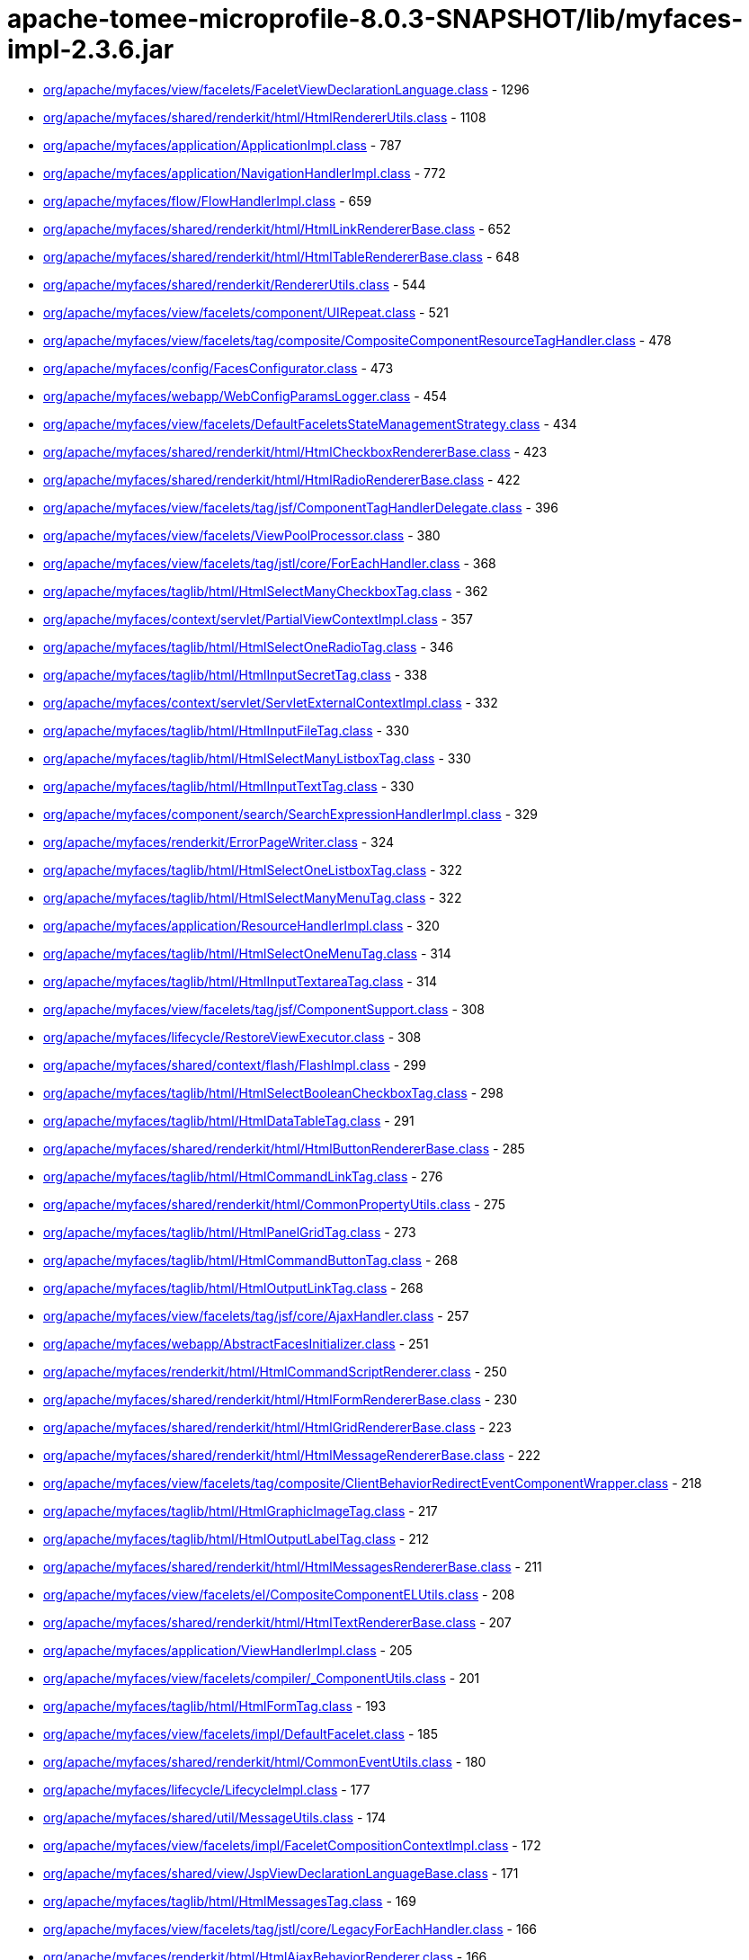 = apache-tomee-microprofile-8.0.3-SNAPSHOT/lib/myfaces-impl-2.3.6.jar

 - link:org/apache/myfaces/view/facelets/FaceletViewDeclarationLanguage.adoc[org/apache/myfaces/view/facelets/FaceletViewDeclarationLanguage.class] - 1296
 - link:org/apache/myfaces/shared/renderkit/html/HtmlRendererUtils.adoc[org/apache/myfaces/shared/renderkit/html/HtmlRendererUtils.class] - 1108
 - link:org/apache/myfaces/application/ApplicationImpl.adoc[org/apache/myfaces/application/ApplicationImpl.class] - 787
 - link:org/apache/myfaces/application/NavigationHandlerImpl.adoc[org/apache/myfaces/application/NavigationHandlerImpl.class] - 772
 - link:org/apache/myfaces/flow/FlowHandlerImpl.adoc[org/apache/myfaces/flow/FlowHandlerImpl.class] - 659
 - link:org/apache/myfaces/shared/renderkit/html/HtmlLinkRendererBase.adoc[org/apache/myfaces/shared/renderkit/html/HtmlLinkRendererBase.class] - 652
 - link:org/apache/myfaces/shared/renderkit/html/HtmlTableRendererBase.adoc[org/apache/myfaces/shared/renderkit/html/HtmlTableRendererBase.class] - 648
 - link:org/apache/myfaces/shared/renderkit/RendererUtils.adoc[org/apache/myfaces/shared/renderkit/RendererUtils.class] - 544
 - link:org/apache/myfaces/view/facelets/component/UIRepeat.adoc[org/apache/myfaces/view/facelets/component/UIRepeat.class] - 521
 - link:org/apache/myfaces/view/facelets/tag/composite/CompositeComponentResourceTagHandler.adoc[org/apache/myfaces/view/facelets/tag/composite/CompositeComponentResourceTagHandler.class] - 478
 - link:org/apache/myfaces/config/FacesConfigurator.adoc[org/apache/myfaces/config/FacesConfigurator.class] - 473
 - link:org/apache/myfaces/webapp/WebConfigParamsLogger.adoc[org/apache/myfaces/webapp/WebConfigParamsLogger.class] - 454
 - link:org/apache/myfaces/view/facelets/DefaultFaceletsStateManagementStrategy.adoc[org/apache/myfaces/view/facelets/DefaultFaceletsStateManagementStrategy.class] - 434
 - link:org/apache/myfaces/shared/renderkit/html/HtmlCheckboxRendererBase.adoc[org/apache/myfaces/shared/renderkit/html/HtmlCheckboxRendererBase.class] - 423
 - link:org/apache/myfaces/shared/renderkit/html/HtmlRadioRendererBase.adoc[org/apache/myfaces/shared/renderkit/html/HtmlRadioRendererBase.class] - 422
 - link:org/apache/myfaces/view/facelets/tag/jsf/ComponentTagHandlerDelegate.adoc[org/apache/myfaces/view/facelets/tag/jsf/ComponentTagHandlerDelegate.class] - 396
 - link:org/apache/myfaces/view/facelets/ViewPoolProcessor.adoc[org/apache/myfaces/view/facelets/ViewPoolProcessor.class] - 380
 - link:org/apache/myfaces/view/facelets/tag/jstl/core/ForEachHandler.adoc[org/apache/myfaces/view/facelets/tag/jstl/core/ForEachHandler.class] - 368
 - link:org/apache/myfaces/taglib/html/HtmlSelectManyCheckboxTag.adoc[org/apache/myfaces/taglib/html/HtmlSelectManyCheckboxTag.class] - 362
 - link:org/apache/myfaces/context/servlet/PartialViewContextImpl.adoc[org/apache/myfaces/context/servlet/PartialViewContextImpl.class] - 357
 - link:org/apache/myfaces/taglib/html/HtmlSelectOneRadioTag.adoc[org/apache/myfaces/taglib/html/HtmlSelectOneRadioTag.class] - 346
 - link:org/apache/myfaces/taglib/html/HtmlInputSecretTag.adoc[org/apache/myfaces/taglib/html/HtmlInputSecretTag.class] - 338
 - link:org/apache/myfaces/context/servlet/ServletExternalContextImpl.adoc[org/apache/myfaces/context/servlet/ServletExternalContextImpl.class] - 332
 - link:org/apache/myfaces/taglib/html/HtmlInputFileTag.adoc[org/apache/myfaces/taglib/html/HtmlInputFileTag.class] - 330
 - link:org/apache/myfaces/taglib/html/HtmlSelectManyListboxTag.adoc[org/apache/myfaces/taglib/html/HtmlSelectManyListboxTag.class] - 330
 - link:org/apache/myfaces/taglib/html/HtmlInputTextTag.adoc[org/apache/myfaces/taglib/html/HtmlInputTextTag.class] - 330
 - link:org/apache/myfaces/component/search/SearchExpressionHandlerImpl.adoc[org/apache/myfaces/component/search/SearchExpressionHandlerImpl.class] - 329
 - link:org/apache/myfaces/renderkit/ErrorPageWriter.adoc[org/apache/myfaces/renderkit/ErrorPageWriter.class] - 324
 - link:org/apache/myfaces/taglib/html/HtmlSelectOneListboxTag.adoc[org/apache/myfaces/taglib/html/HtmlSelectOneListboxTag.class] - 322
 - link:org/apache/myfaces/taglib/html/HtmlSelectManyMenuTag.adoc[org/apache/myfaces/taglib/html/HtmlSelectManyMenuTag.class] - 322
 - link:org/apache/myfaces/application/ResourceHandlerImpl.adoc[org/apache/myfaces/application/ResourceHandlerImpl.class] - 320
 - link:org/apache/myfaces/taglib/html/HtmlSelectOneMenuTag.adoc[org/apache/myfaces/taglib/html/HtmlSelectOneMenuTag.class] - 314
 - link:org/apache/myfaces/taglib/html/HtmlInputTextareaTag.adoc[org/apache/myfaces/taglib/html/HtmlInputTextareaTag.class] - 314
 - link:org/apache/myfaces/view/facelets/tag/jsf/ComponentSupport.adoc[org/apache/myfaces/view/facelets/tag/jsf/ComponentSupport.class] - 308
 - link:org/apache/myfaces/lifecycle/RestoreViewExecutor.adoc[org/apache/myfaces/lifecycle/RestoreViewExecutor.class] - 308
 - link:org/apache/myfaces/shared/context/flash/FlashImpl.adoc[org/apache/myfaces/shared/context/flash/FlashImpl.class] - 299
 - link:org/apache/myfaces/taglib/html/HtmlSelectBooleanCheckboxTag.adoc[org/apache/myfaces/taglib/html/HtmlSelectBooleanCheckboxTag.class] - 298
 - link:org/apache/myfaces/taglib/html/HtmlDataTableTag.adoc[org/apache/myfaces/taglib/html/HtmlDataTableTag.class] - 291
 - link:org/apache/myfaces/shared/renderkit/html/HtmlButtonRendererBase.adoc[org/apache/myfaces/shared/renderkit/html/HtmlButtonRendererBase.class] - 285
 - link:org/apache/myfaces/taglib/html/HtmlCommandLinkTag.adoc[org/apache/myfaces/taglib/html/HtmlCommandLinkTag.class] - 276
 - link:org/apache/myfaces/shared/renderkit/html/CommonPropertyUtils.adoc[org/apache/myfaces/shared/renderkit/html/CommonPropertyUtils.class] - 275
 - link:org/apache/myfaces/taglib/html/HtmlPanelGridTag.adoc[org/apache/myfaces/taglib/html/HtmlPanelGridTag.class] - 273
 - link:org/apache/myfaces/taglib/html/HtmlCommandButtonTag.adoc[org/apache/myfaces/taglib/html/HtmlCommandButtonTag.class] - 268
 - link:org/apache/myfaces/taglib/html/HtmlOutputLinkTag.adoc[org/apache/myfaces/taglib/html/HtmlOutputLinkTag.class] - 268
 - link:org/apache/myfaces/view/facelets/tag/jsf/core/AjaxHandler.adoc[org/apache/myfaces/view/facelets/tag/jsf/core/AjaxHandler.class] - 257
 - link:org/apache/myfaces/webapp/AbstractFacesInitializer.adoc[org/apache/myfaces/webapp/AbstractFacesInitializer.class] - 251
 - link:org/apache/myfaces/renderkit/html/HtmlCommandScriptRenderer.adoc[org/apache/myfaces/renderkit/html/HtmlCommandScriptRenderer.class] - 250
 - link:org/apache/myfaces/shared/renderkit/html/HtmlFormRendererBase.adoc[org/apache/myfaces/shared/renderkit/html/HtmlFormRendererBase.class] - 230
 - link:org/apache/myfaces/shared/renderkit/html/HtmlGridRendererBase.adoc[org/apache/myfaces/shared/renderkit/html/HtmlGridRendererBase.class] - 223
 - link:org/apache/myfaces/shared/renderkit/html/HtmlMessageRendererBase.adoc[org/apache/myfaces/shared/renderkit/html/HtmlMessageRendererBase.class] - 222
 - link:org/apache/myfaces/view/facelets/tag/composite/ClientBehaviorRedirectEventComponentWrapper.adoc[org/apache/myfaces/view/facelets/tag/composite/ClientBehaviorRedirectEventComponentWrapper.class] - 218
 - link:org/apache/myfaces/taglib/html/HtmlGraphicImageTag.adoc[org/apache/myfaces/taglib/html/HtmlGraphicImageTag.class] - 217
 - link:org/apache/myfaces/taglib/html/HtmlOutputLabelTag.adoc[org/apache/myfaces/taglib/html/HtmlOutputLabelTag.class] - 212
 - link:org/apache/myfaces/shared/renderkit/html/HtmlMessagesRendererBase.adoc[org/apache/myfaces/shared/renderkit/html/HtmlMessagesRendererBase.class] - 211
 - link:org/apache/myfaces/view/facelets/el/CompositeComponentELUtils.adoc[org/apache/myfaces/view/facelets/el/CompositeComponentELUtils.class] - 208
 - link:org/apache/myfaces/shared/renderkit/html/HtmlTextRendererBase.adoc[org/apache/myfaces/shared/renderkit/html/HtmlTextRendererBase.class] - 207
 - link:org/apache/myfaces/application/ViewHandlerImpl.adoc[org/apache/myfaces/application/ViewHandlerImpl.class] - 205
 - link:org/apache/myfaces/view/facelets/compiler/_ComponentUtils.adoc[org/apache/myfaces/view/facelets/compiler/_ComponentUtils.class] - 201
 - link:org/apache/myfaces/taglib/html/HtmlFormTag.adoc[org/apache/myfaces/taglib/html/HtmlFormTag.class] - 193
 - link:org/apache/myfaces/view/facelets/impl/DefaultFacelet.adoc[org/apache/myfaces/view/facelets/impl/DefaultFacelet.class] - 185
 - link:org/apache/myfaces/shared/renderkit/html/CommonEventUtils.adoc[org/apache/myfaces/shared/renderkit/html/CommonEventUtils.class] - 180
 - link:org/apache/myfaces/lifecycle/LifecycleImpl.adoc[org/apache/myfaces/lifecycle/LifecycleImpl.class] - 177
 - link:org/apache/myfaces/shared/util/MessageUtils.adoc[org/apache/myfaces/shared/util/MessageUtils.class] - 174
 - link:org/apache/myfaces/view/facelets/impl/FaceletCompositionContextImpl.adoc[org/apache/myfaces/view/facelets/impl/FaceletCompositionContextImpl.class] - 172
 - link:org/apache/myfaces/shared/view/JspViewDeclarationLanguageBase.adoc[org/apache/myfaces/shared/view/JspViewDeclarationLanguageBase.class] - 171
 - link:org/apache/myfaces/taglib/html/HtmlMessagesTag.adoc[org/apache/myfaces/taglib/html/HtmlMessagesTag.class] - 169
 - link:org/apache/myfaces/view/facelets/tag/jstl/core/LegacyForEachHandler.adoc[org/apache/myfaces/view/facelets/tag/jstl/core/LegacyForEachHandler.class] - 166
 - link:org/apache/myfaces/renderkit/html/HtmlAjaxBehaviorRenderer.adoc[org/apache/myfaces/renderkit/html/HtmlAjaxBehaviorRenderer.class] - 166
 - link:org/apache/myfaces/push/WebsocketComponentRenderer.adoc[org/apache/myfaces/push/WebsocketComponentRenderer.class] - 165
 - link:org/apache/myfaces/shared/renderkit/html/HtmlInputFileRendererBase.adoc[org/apache/myfaces/shared/renderkit/html/HtmlInputFileRendererBase.class] - 165
 - link:org/apache/myfaces/config/ManagedBeanBuilder.adoc[org/apache/myfaces/config/ManagedBeanBuilder.class] - 164
 - link:org/apache/myfaces/shared/taglib/UIComponentELTagUtils.adoc[org/apache/myfaces/shared/taglib/UIComponentELTagUtils.class] - 162
 - link:org/apache/myfaces/view/facelets/tag/composite/AttributeHandler.adoc[org/apache/myfaces/view/facelets/tag/composite/AttributeHandler.class] - 161
 - link:org/apache/myfaces/shared/taglib/UIComponentELTagBase.adoc[org/apache/myfaces/shared/taglib/UIComponentELTagBase.class] - 154
 - link:org/apache/myfaces/taglib/html/HtmlMessageTag.adoc[org/apache/myfaces/taglib/html/HtmlMessageTag.class] - 153
 - link:org/apache/myfaces/context/MyFacesExceptionHandlerWrapperImpl.adoc[org/apache/myfaces/context/MyFacesExceptionHandlerWrapperImpl.class] - 153
 - link:org/apache/myfaces/application/StateManagerImpl.adoc[org/apache/myfaces/application/StateManagerImpl.class] - 151
 - link:org/apache/myfaces/application/viewstate/ServerSideStateCacheImpl.adoc[org/apache/myfaces/application/viewstate/ServerSideStateCacheImpl.class] - 151
 - link:org/apache/myfaces/view/facelets/tag/jsf/ValidatorTagHandlerDelegate.adoc[org/apache/myfaces/view/facelets/tag/jsf/ValidatorTagHandlerDelegate.class] - 148
 - link:org/apache/myfaces/shared/taglib/UIComponentTagUtils.adoc[org/apache/myfaces/shared/taglib/UIComponentTagUtils.class] - 147
 - link:org/apache/myfaces/flow/cdi/FlowScopedContextImpl.adoc[org/apache/myfaces/flow/cdi/FlowScopedContextImpl.class] - 143
 - link:org/apache/myfaces/shared/renderkit/html/util/ResourceUtils.adoc[org/apache/myfaces/shared/renderkit/html/util/ResourceUtils.class] - 139
 - link:org/apache/myfaces/view/facelets/tag/TagAttributeImpl.adoc[org/apache/myfaces/view/facelets/tag/TagAttributeImpl.class] - 138
 - link:org/apache/myfaces/shared/renderkit/html/util/OutcomeTargetUtils.adoc[org/apache/myfaces/shared/renderkit/html/util/OutcomeTargetUtils.class] - 138
 - link:org/apache/myfaces/view/facelets/pool/impl/ViewPoolImpl.adoc[org/apache/myfaces/view/facelets/pool/impl/ViewPoolImpl.class] - 137
 - link:org/apache/myfaces/view/facelets/tag/ui/IncludeHandler.adoc[org/apache/myfaces/view/facelets/tag/ui/IncludeHandler.class] - 137
 - link:org/apache/myfaces/view/facelets/impl/DefaultFaceletFactory.adoc[org/apache/myfaces/view/facelets/impl/DefaultFaceletFactory.class] - 136
 - link:org/apache/myfaces/el/convert/PropertyResolverToELResolver.adoc[org/apache/myfaces/el/convert/PropertyResolverToELResolver.class] - 136
 - link:org/apache/myfaces/renderkit/html/HtmlResponseStateManager.adoc[org/apache/myfaces/renderkit/html/HtmlResponseStateManager.class] - 136
 - link:org/apache/myfaces/cdi/JsfArtifactProducer.adoc[org/apache/myfaces/cdi/JsfArtifactProducer.class] - 135
 - link:org/apache/myfaces/view/facelets/tag/ui/LegacyIncludeHandler.adoc[org/apache/myfaces/view/facelets/tag/ui/LegacyIncludeHandler.class] - 133
 - link:org/apache/myfaces/shared/renderkit/html/HtmlTextareaRendererBase.adoc[org/apache/myfaces/shared/renderkit/html/HtmlTextareaRendererBase.class] - 133
 - link:org/apache/myfaces/renderkit/html/HtmlLabelRenderer.adoc[org/apache/myfaces/renderkit/html/HtmlLabelRenderer.class] - 131
 - link:org/apache/myfaces/view/facelets/tag/jsf/ComponentHandler.adoc[org/apache/myfaces/view/facelets/tag/jsf/ComponentHandler.class] - 130
 - link:org/apache/myfaces/shared/util/StateUtils.adoc[org/apache/myfaces/shared/util/StateUtils.class] - 129
 - link:org/apache/myfaces/shared/renderkit/_SharedRendererUtils.adoc[org/apache/myfaces/shared/renderkit/_SharedRendererUtils.class] - 129
 - link:org/apache/myfaces/shared/renderkit/html/HtmlSecretRendererBase.adoc[org/apache/myfaces/shared/renderkit/html/HtmlSecretRendererBase.class] - 126
 - link:org/apache/myfaces/taglib/core/ConvertNumberTag.adoc[org/apache/myfaces/taglib/core/ConvertNumberTag.class] - 125
 - link:org/apache/myfaces/taglib/core/ViewTag.adoc[org/apache/myfaces/taglib/core/ViewTag.class] - 124
 - link:org/apache/myfaces/shared/renderkit/html/util/SelectItemsUtils.adoc[org/apache/myfaces/shared/renderkit/html/util/SelectItemsUtils.class] - 124
 - link:org/apache/myfaces/view/facelets/tag/ui/LegacyDecorateHandler.adoc[org/apache/myfaces/view/facelets/tag/ui/LegacyDecorateHandler.class] - 123
 - link:org/apache/myfaces/view/facelets/tag/jsf/core/EventHandler.adoc[org/apache/myfaces/view/facelets/tag/jsf/core/EventHandler.class] - 122
 - link:org/apache/myfaces/el/convert/ELResolverToPropertyResolver.adoc[org/apache/myfaces/el/convert/ELResolverToPropertyResolver.class] - 122
 - link:org/apache/myfaces/renderkit/html/HtmlScriptRenderer.adoc[org/apache/myfaces/renderkit/html/HtmlScriptRenderer.class] - 122
 - link:org/apache/myfaces/view/facelets/el/LocationValueExpression.adoc[org/apache/myfaces/view/facelets/el/LocationValueExpression.class] - 120
 - link:org/apache/myfaces/view/facelets/tag/jsf/core/ResetValuesActionListenerHandler.adoc[org/apache/myfaces/view/facelets/tag/jsf/core/ResetValuesActionListenerHandler.class] - 120
 - link:org/apache/myfaces/lifecycle/DefaultRestoreViewSupport.adoc[org/apache/myfaces/lifecycle/DefaultRestoreViewSupport.class] - 120
 - link:org/apache/myfaces/shared/context/AjaxExceptionHandlerImpl.adoc[org/apache/myfaces/shared/context/AjaxExceptionHandlerImpl.class] - 120
 - link:org/apache/myfaces/renderkit/html/HtmlStylesheetRenderer.adoc[org/apache/myfaces/renderkit/html/HtmlStylesheetRenderer.class] - 119
 - link:org/apache/myfaces/view/facelets/tag/MetaRulesetImpl.adoc[org/apache/myfaces/view/facelets/tag/MetaRulesetImpl.class] - 118
 - link:org/apache/myfaces/view/facelets/tag/jsf/ConverterTagHandlerDelegate.adoc[org/apache/myfaces/view/facelets/tag/jsf/ConverterTagHandlerDelegate.class] - 118
 - link:org/apache/myfaces/taglib/core/ConvertDateTimeTag.adoc[org/apache/myfaces/taglib/core/ConvertDateTimeTag.class] - 118
 - link:org/apache/myfaces/shared/util/SelectItemsIterator.adoc[org/apache/myfaces/shared/util/SelectItemsIterator.class] - 118
 - link:org/apache/myfaces/view/facelets/tag/jsf/BehaviorTagHandlerDelegate.adoc[org/apache/myfaces/view/facelets/tag/jsf/BehaviorTagHandlerDelegate.class] - 117
 - link:org/apache/myfaces/renderkit/ErrorPageWriter$ExtendedComponentTreeVisitCallback.adoc[org/apache/myfaces/renderkit/ErrorPageWriter$ExtendedComponentTreeVisitCallback.class] - 116
 - link:org/apache/myfaces/config/annotation/AnnotationConfigurator.adoc[org/apache/myfaces/config/annotation/AnnotationConfigurator.class] - 116
 - link:org/apache/myfaces/view/facelets/el/TagValueExpression.adoc[org/apache/myfaces/view/facelets/el/TagValueExpression.class] - 114
 - link:org/apache/myfaces/context/servlet/FacesContextImplBase.adoc[org/apache/myfaces/context/servlet/FacesContextImplBase.class] - 114
 - link:org/apache/myfaces/taglib/html/HtmlPanelGroupTag.adoc[org/apache/myfaces/taglib/html/HtmlPanelGroupTag.class] - 113
 - link:org/apache/myfaces/view/jsp/JspViewDeclarationLanguage.adoc[org/apache/myfaces/view/jsp/JspViewDeclarationLanguage.class] - 111
 - link:org/apache/myfaces/el/unified/resolver/ManagedBeanResolver.adoc[org/apache/myfaces/el/unified/resolver/ManagedBeanResolver.class] - 111
 - link:org/apache/myfaces/component/validate/WholeBeanValidator.adoc[org/apache/myfaces/component/validate/WholeBeanValidator.class] - 111
 - link:org/apache/myfaces/context/servlet/FacesContextImpl.adoc[org/apache/myfaces/context/servlet/FacesContextImpl.class] - 111
 - link:org/apache/myfaces/el/convert/ValueExpressionToValueBinding.adoc[org/apache/myfaces/el/convert/ValueExpressionToValueBinding.class] - 108
 - link:org/apache/myfaces/shared/renderkit/html/HtmlOutcomeTargetButtonRendererBase.adoc[org/apache/myfaces/shared/renderkit/html/HtmlOutcomeTargetButtonRendererBase.class] - 108
 - link:org/apache/myfaces/view/facelets/tag/ui/DecorateHandler.adoc[org/apache/myfaces/view/facelets/tag/ui/DecorateHandler.class] - 107
 - link:org/apache/myfaces/view/facelets/tag/jsf/core/ViewHandler.adoc[org/apache/myfaces/view/facelets/tag/jsf/core/ViewHandler.class] - 106
 - link:org/apache/myfaces/config/DefaultFacesConfigurationProvider.adoc[org/apache/myfaces/config/DefaultFacesConfigurationProvider.class] - 105
 - link:org/apache/myfaces/view/facelets/el/ContextAwareTagValueExpression.adoc[org/apache/myfaces/view/facelets/el/ContextAwareTagValueExpression.class] - 103
 - link:org/apache/myfaces/view/facelets/tag/composite/FacetHandler.adoc[org/apache/myfaces/view/facelets/tag/composite/FacetHandler.class] - 103
 - link:org/apache/myfaces/view/facelets/compiler/CompilationManager.adoc[org/apache/myfaces/view/facelets/compiler/CompilationManager.class] - 102
 - link:org/apache/myfaces/view/facelets/impl/DefaultFaceletContext.adoc[org/apache/myfaces/view/facelets/impl/DefaultFaceletContext.class] - 102
 - link:org/apache/myfaces/lifecycle/RenderResponseExecutor.adoc[org/apache/myfaces/lifecycle/RenderResponseExecutor.class] - 102
 - link:org/apache/myfaces/context/FacesContextWrapper.adoc[org/apache/myfaces/context/FacesContextWrapper.class] - 101
 - link:org/apache/myfaces/view/facelets/compiler/UILeaf.adoc[org/apache/myfaces/view/facelets/compiler/UILeaf.class] - 100
 - link:org/apache/myfaces/taglib/html/HtmlCommandScriptTag.adoc[org/apache/myfaces/taglib/html/HtmlCommandScriptTag.class] - 100
 - link:org/apache/myfaces/application/ActionListenerImpl.adoc[org/apache/myfaces/application/ActionListenerImpl.class] - 100
 - link:org/apache/myfaces/shared/application/DefaultViewHandlerSupport.adoc[org/apache/myfaces/shared/application/DefaultViewHandlerSupport.class] - 99
 - link:org/apache/myfaces/taglib/core/ViewParamTag.adoc[org/apache/myfaces/taglib/core/ViewParamTag.class] - 98
 - link:org/apache/myfaces/taglib/html/HtmlInputHiddenTag.adoc[org/apache/myfaces/taglib/html/HtmlInputHiddenTag.class] - 98
 - link:org/apache/myfaces/view/facelets/component/JsfElement.adoc[org/apache/myfaces/view/facelets/component/JsfElement.class] - 95
 - link:org/apache/myfaces/view/facelets/tag/jstl/core/LegacySetHandler.adoc[org/apache/myfaces/view/facelets/tag/jstl/core/LegacySetHandler.class] - 95
 - link:org/apache/myfaces/el/FlashELResolver.adoc[org/apache/myfaces/el/FlashELResolver.class] - 94
 - link:org/apache/myfaces/context/PartialResponseWriterImpl.adoc[org/apache/myfaces/context/PartialResponseWriterImpl.class] - 93
 - link:org/apache/myfaces/flow/cdi/FlowScopeBeanHolder.adoc[org/apache/myfaces/flow/cdi/FlowScopeBeanHolder.class] - 92
 - link:org/apache/myfaces/taglib/html/HtmlOutputFormatTag.adoc[org/apache/myfaces/taglib/html/HtmlOutputFormatTag.class] - 92
 - link:org/apache/myfaces/taglib/html/HtmlOutputTextTag.adoc[org/apache/myfaces/taglib/html/HtmlOutputTextTag.class] - 92
 - link:org/apache/myfaces/shared/renderkit/html/HtmlBodyRendererBase.adoc[org/apache/myfaces/shared/renderkit/html/HtmlBodyRendererBase.class] - 92
 - link:org/apache/myfaces/shared/renderkit/html/HtmlListboxRendererBase.adoc[org/apache/myfaces/shared/renderkit/html/HtmlListboxRendererBase.class] - 92
 - link:org/apache/myfaces/view/facelets/tag/jstl/core/SetHandler.adoc[org/apache/myfaces/view/facelets/tag/jstl/core/SetHandler.class] - 91
 - link:org/apache/myfaces/shared/renderkit/html/HtmlMenuRendererBase.adoc[org/apache/myfaces/shared/renderkit/html/HtmlMenuRendererBase.class] - 91
 - link:org/apache/myfaces/view/facelets/tag/composite/InterfaceHandler.adoc[org/apache/myfaces/view/facelets/tag/composite/InterfaceHandler.class] - 90
 - link:org/apache/myfaces/view/facelets/el/ResourceLocationValueExpression.adoc[org/apache/myfaces/view/facelets/el/ResourceLocationValueExpression.class] - 89
 - link:org/apache/myfaces/el/convert/ValueBindingToValueExpression.adoc[org/apache/myfaces/el/convert/ValueBindingToValueExpression.class] - 88
 - link:org/apache/myfaces/taglib/core/GenericListenerTag.adoc[org/apache/myfaces/taglib/core/GenericListenerTag.class] - 87
 - link:org/apache/myfaces/shared/application/FacesServletMappingUtils.adoc[org/apache/myfaces/shared/application/FacesServletMappingUtils.class] - 83
 - link:org/apache/myfaces/view/facelets/compiler/UIInstructionHandler.adoc[org/apache/myfaces/view/facelets/compiler/UIInstructionHandler.class] - 81
 - link:org/apache/myfaces/view/facelets/tag/composite/CreateDynamicCompositeComponentListener.adoc[org/apache/myfaces/view/facelets/tag/composite/CreateDynamicCompositeComponentListener.class] - 81
 - link:org/apache/myfaces/view/facelets/DefaultFaceletsStateManagementStrategy$SaveStateAndResetViewCallback.adoc[org/apache/myfaces/view/facelets/DefaultFaceletsStateManagementStrategy$SaveStateAndResetViewCallback.class] - 81
 - link:org/apache/myfaces/flow/cdi/DefaultCDIFacesFlowProvider.adoc[org/apache/myfaces/flow/cdi/DefaultCDIFacesFlowProvider.class] - 81
 - link:org/apache/myfaces/shared/renderkit/html/HtmlSelectableRendererBase.adoc[org/apache/myfaces/shared/renderkit/html/HtmlSelectableRendererBase.class] - 81
 - link:org/apache/myfaces/view/facelets/tag/jsf/core/ConvertDateTimeHandler.adoc[org/apache/myfaces/view/facelets/tag/jsf/core/ConvertDateTimeHandler.class] - 78
 - link:org/apache/myfaces/shared/renderkit/html/HtmlJavaScriptUtils.adoc[org/apache/myfaces/shared/renderkit/html/HtmlJavaScriptUtils.class] - 78
 - link:org/apache/myfaces/view/facelets/compiler/SAXCompiler.adoc[org/apache/myfaces/view/facelets/compiler/SAXCompiler.class] - 77
 - link:org/apache/myfaces/view/facelets/tag/jsf/html/DefaultTagDecorator.adoc[org/apache/myfaces/view/facelets/tag/jsf/html/DefaultTagDecorator.class] - 77
 - link:org/apache/myfaces/flow/NavigationCaseImpl.adoc[org/apache/myfaces/flow/NavigationCaseImpl.class] - 77
 - link:org/apache/myfaces/renderkit/html/HtmlFormatRenderer.adoc[org/apache/myfaces/renderkit/html/HtmlFormatRenderer.class] - 77
 - link:org/apache/myfaces/view/facelets/el/FaceletStateValueExpression.adoc[org/apache/myfaces/view/facelets/el/FaceletStateValueExpression.class] - 76
 - link:org/apache/myfaces/view/facelets/el/LocationMethodExpression.adoc[org/apache/myfaces/view/facelets/el/LocationMethodExpression.class] - 76
 - link:org/apache/myfaces/cdi/view/ViewScopeContextImpl.adoc[org/apache/myfaces/cdi/view/ViewScopeContextImpl.class] - 76
 - link:org/apache/myfaces/shared/renderkit/html/HtmlImageRendererBase.adoc[org/apache/myfaces/shared/renderkit/html/HtmlImageRendererBase.class] - 75
 - link:org/apache/myfaces/view/facelets/tag/LegacyUserTagHandler.adoc[org/apache/myfaces/view/facelets/tag/LegacyUserTagHandler.class] - 74
 - link:org/apache/myfaces/view/facelets/tag/jsf/html/HtmlDecorator.adoc[org/apache/myfaces/view/facelets/tag/jsf/html/HtmlDecorator.class] - 74
 - link:org/apache/myfaces/flow/builder/FlowBuilderImpl.adoc[org/apache/myfaces/flow/builder/FlowBuilderImpl.class] - 74
 - link:org/apache/myfaces/shared/resource/ValueExpressionFilterInputStream.adoc[org/apache/myfaces/shared/resource/ValueExpressionFilterInputStream.class] - 74
 - link:org/apache/myfaces/shared/util/ExternalContextUtils.adoc[org/apache/myfaces/shared/util/ExternalContextUtils.class] - 74
 - link:org/apache/myfaces/view/facelets/tag/UserTagHandler.adoc[org/apache/myfaces/view/facelets/tag/UserTagHandler.class] - 73
 - link:org/apache/myfaces/view/facelets/tag/composite/CompositeComponentDefinitionTagHandler.adoc[org/apache/myfaces/view/facelets/tag/composite/CompositeComponentDefinitionTagHandler.class] - 72
 - link:org/apache/myfaces/taglib/core/DelegateValidator.adoc[org/apache/myfaces/taglib/core/DelegateValidator.class] - 72
 - link:org/apache/myfaces/lifecycle/CODIClientSideWindow.adoc[org/apache/myfaces/lifecycle/CODIClientSideWindow.class] - 71
 - link:org/apache/myfaces/flow/FlowImpl.adoc[org/apache/myfaces/flow/FlowImpl.class] - 71
 - link:org/apache/myfaces/view/facelets/el/TagMethodExpression.adoc[org/apache/myfaces/view/facelets/el/TagMethodExpression.class] - 70
 - link:org/apache/myfaces/lifecycle/PhaseListenerManager.adoc[org/apache/myfaces/lifecycle/PhaseListenerManager.class] - 70
 - link:org/apache/myfaces/view/facelets/el/ContextAwareTagMethodExpression.adoc[org/apache/myfaces/view/facelets/el/ContextAwareTagMethodExpression.class] - 69
 - link:org/apache/myfaces/view/facelets/el/ValueExpressionMethodExpression.adoc[org/apache/myfaces/view/facelets/el/ValueExpressionMethodExpression.class] - 69
 - link:org/apache/myfaces/el/unified/resolver/ScopedAttributeResolver.adoc[org/apache/myfaces/el/unified/resolver/ScopedAttributeResolver.class] - 69
 - link:org/apache/myfaces/shared/renderkit/html/HtmlGroupRendererBase.adoc[org/apache/myfaces/shared/renderkit/html/HtmlGroupRendererBase.class] - 69
 - link:org/apache/myfaces/view/facelets/tag/jstl/core/ChooseHandler.adoc[org/apache/myfaces/view/facelets/tag/jstl/core/ChooseHandler.class] - 68
 - link:org/apache/myfaces/ee/MyFacesContainerInitializer.adoc[org/apache/myfaces/ee/MyFacesContainerInitializer.class] - 68
 - link:org/apache/myfaces/cdi/util/CDIUtils.adoc[org/apache/myfaces/cdi/util/CDIUtils.class] - 68
 - link:org/apache/myfaces/view/facelets/tag/jsf/ConvertHandler.adoc[org/apache/myfaces/view/facelets/tag/jsf/ConvertHandler.class] - 67
 - link:org/apache/myfaces/view/facelets/compiler/CheckDuplicateIdFaceletUtils.adoc[org/apache/myfaces/view/facelets/compiler/CheckDuplicateIdFaceletUtils.class] - 66
 - link:org/apache/myfaces/view/facelets/tag/jstl/core/IfHandler.adoc[org/apache/myfaces/view/facelets/tag/jstl/core/IfHandler.class] - 66
 - link:org/apache/myfaces/view/facelets/tag/jsf/core/ActionListenerHandler.adoc[org/apache/myfaces/view/facelets/tag/jsf/core/ActionListenerHandler.class] - 66
 - link:org/apache/myfaces/view/facelets/DefaultFaceletsStateManagementStrategy$1.adoc[org/apache/myfaces/view/facelets/DefaultFaceletsStateManagementStrategy$1.class] - 66
 - link:org/apache/myfaces/el/unified/ResolverBuilderBase.adoc[org/apache/myfaces/el/unified/ResolverBuilderBase.class] - 66
 - link:org/apache/myfaces/view/facelets/tag/composite/CompositeMetaRulesetImpl.adoc[org/apache/myfaces/view/facelets/tag/composite/CompositeMetaRulesetImpl.class] - 65
 - link:org/apache/myfaces/util/DebugUtils.adoc[org/apache/myfaces/util/DebugUtils.class] - 65
 - link:org/apache/myfaces/view/facelets/compiler/RefreshDynamicComponentListener.adoc[org/apache/myfaces/view/facelets/compiler/RefreshDynamicComponentListener.class] - 64
 - link:org/apache/myfaces/taglib/core/DelegateConverter.adoc[org/apache/myfaces/taglib/core/DelegateConverter.class] - 64
 - link:org/apache/myfaces/view/facelets/tag/composite/ClientBehaviorAttachedObjectTargetImpl.adoc[org/apache/myfaces/view/facelets/tag/composite/ClientBehaviorAttachedObjectTargetImpl.class] - 63
 - link:org/apache/myfaces/view/facelets/tag/jsf/core/EventHandler$CompositeComponentRelativeListener.adoc[org/apache/myfaces/view/facelets/tag/jsf/core/EventHandler$CompositeComponentRelativeListener.class] - 63
 - link:org/apache/myfaces/el/PropertyResolverImpl.adoc[org/apache/myfaces/el/PropertyResolverImpl.class] - 63
 - link:org/apache/myfaces/el/convert/VariableResolverToELResolver.adoc[org/apache/myfaces/el/convert/VariableResolverToELResolver.class] - 63
 - link:org/apache/myfaces/config/annotation/DefaultAnnotationProvider.adoc[org/apache/myfaces/config/annotation/DefaultAnnotationProvider.class] - 63
 - link:org/apache/myfaces/taglib/core/DelegateActionListener.adoc[org/apache/myfaces/taglib/core/DelegateActionListener.class] - 63
 - link:org/apache/myfaces/shared/context/ExceptionHandlerImpl.adoc[org/apache/myfaces/shared/context/ExceptionHandlerImpl.class] - 63
 - link:org/apache/myfaces/view/facelets/component/JsfElementRenderer.adoc[org/apache/myfaces/view/facelets/component/JsfElementRenderer.class] - 62
 - link:org/apache/myfaces/view/facelets/tag/jsf/core/EventHandler$SubscribeEventListener.adoc[org/apache/myfaces/view/facelets/tag/jsf/core/EventHandler$SubscribeEventListener.class] - 62
 - link:org/apache/myfaces/cdi/scope/ViewTransientScopedContextImpl.adoc[org/apache/myfaces/cdi/scope/ViewTransientScopedContextImpl.class] - 62
 - link:org/apache/myfaces/view/facelets/tag/jsf/core/ValueChangeListenerHandler.adoc[org/apache/myfaces/view/facelets/tag/jsf/core/ValueChangeListenerHandler.class] - 61
 - link:org/apache/myfaces/el/unified/resolver/CompositeComponentELResolver.adoc[org/apache/myfaces/el/unified/resolver/CompositeComponentELResolver.class] - 61
 - link:org/apache/myfaces/taglib/core/ValidatorImplTag.adoc[org/apache/myfaces/taglib/core/ValidatorImplTag.class] - 61
 - link:org/apache/myfaces/context/FacesContextFactoryImpl.adoc[org/apache/myfaces/context/FacesContextFactoryImpl.class] - 61
 - link:org/apache/myfaces/view/facelets/el/MethodExpressionMethodExpression.adoc[org/apache/myfaces/view/facelets/el/MethodExpressionMethodExpression.class] - 60
 - link:org/apache/myfaces/view/facelets/tag/composite/ClientBehaviorHandler.adoc[org/apache/myfaces/view/facelets/tag/composite/ClientBehaviorHandler.class] - 60
 - link:org/apache/myfaces/view/facelets/tag/jsf/ValidateHandler.adoc[org/apache/myfaces/view/facelets/tag/jsf/ValidateHandler.class] - 60
 - link:org/apache/myfaces/cdi/scope/FacesScopedContextImpl.adoc[org/apache/myfaces/cdi/scope/FacesScopedContextImpl.class] - 60
 - link:org/apache/myfaces/view/facelets/el/ELText$ELCacheableTextVariable.adoc[org/apache/myfaces/view/facelets/el/ELText$ELCacheableTextVariable.class] - 59
 - link:org/apache/myfaces/el/unified/resolver/FacesCompositeELResolver.adoc[org/apache/myfaces/el/unified/resolver/FacesCompositeELResolver.class] - 59
 - link:org/apache/myfaces/taglib/core/SelectItemsTag.adoc[org/apache/myfaces/taglib/core/SelectItemsTag.class] - 58
 - link:org/apache/myfaces/component/search/IdSearchKeywordResolver.adoc[org/apache/myfaces/component/search/IdSearchKeywordResolver.class] - 57
 - link:org/apache/myfaces/taglib/core/ConverterImplTag.adoc[org/apache/myfaces/taglib/core/ConverterImplTag.class] - 57
 - link:org/apache/myfaces/view/facelets/tag/ui/DebugPhaseListener$DebugVisitCallback.adoc[org/apache/myfaces/view/facelets/tag/ui/DebugPhaseListener$DebugVisitCallback.class] - 56
 - link:org/apache/myfaces/context/servlet/PartialViewContextImpl$PhaseAwareVisitCallback.adoc[org/apache/myfaces/context/servlet/PartialViewContextImpl$PhaseAwareVisitCallback.class] - 56
 - link:org/apache/myfaces/shared/config/MyfacesConfig.adoc[org/apache/myfaces/shared/config/MyfacesConfig.class] - 56
 - link:org/apache/myfaces/view/facelets/tag/ui/LegacyCompositionHandler.adoc[org/apache/myfaces/view/facelets/tag/ui/LegacyCompositionHandler.class] - 55
 - link:org/apache/myfaces/webapp/ManagedBeanDestroyerListener.adoc[org/apache/myfaces/webapp/ManagedBeanDestroyerListener.class] - 55
 - link:org/apache/myfaces/el/unified/resolver/ResourceBundleResolver.adoc[org/apache/myfaces/el/unified/resolver/ResourceBundleResolver.class] - 55
 - link:org/apache/myfaces/push/EndpointImpl.adoc[org/apache/myfaces/push/EndpointImpl.class] - 55
 - link:org/apache/myfaces/taglib/core/PhaseListenerTag$BindingPhaseListener.adoc[org/apache/myfaces/taglib/core/PhaseListenerTag$BindingPhaseListener.class] - 55
 - link:org/apache/myfaces/webapp/StartupServletContextListener.adoc[org/apache/myfaces/webapp/StartupServletContextListener.class] - 53
 - link:org/apache/myfaces/view/facelets/tag/jsf/core/SetPropertyActionListenerHandler.adoc[org/apache/myfaces/view/facelets/tag/jsf/core/SetPropertyActionListenerHandler.class] - 52
 - link:org/apache/myfaces/resource/TempDirFileCacheResourceLoader.adoc[org/apache/myfaces/resource/TempDirFileCacheResourceLoader.class] - 52
 - link:org/apache/myfaces/shared/taglib/core/SelectItemTagBase.adoc[org/apache/myfaces/shared/taglib/core/SelectItemTagBase.class] - 52
 - link:org/apache/myfaces/view/facelets/el/ELText.adoc[org/apache/myfaces/view/facelets/el/ELText.class] - 51
 - link:org/apache/myfaces/view/facelets/tag/ui/UIDebug.adoc[org/apache/myfaces/view/facelets/tag/ui/UIDebug.class] - 51
 - link:org/apache/myfaces/application/NavigationHandlerImpl$NavigationContext.adoc[org/apache/myfaces/application/NavigationHandlerImpl$NavigationContext.class] - 51
 - link:org/apache/myfaces/view/facelets/compiler/Compiler.adoc[org/apache/myfaces/view/facelets/compiler/Compiler.class] - 50
 - link:org/apache/myfaces/taglib/core/ValidatorTag.adoc[org/apache/myfaces/taglib/core/ValidatorTag.class] - 50
 - link:org/apache/myfaces/view/facelets/tag/ui/CompositionHandler.adoc[org/apache/myfaces/view/facelets/tag/ui/CompositionHandler.class] - 49
 - link:org/apache/myfaces/view/facelets/tag/ui/ParamHandler.adoc[org/apache/myfaces/view/facelets/tag/ui/ParamHandler.class] - 49
 - link:org/apache/myfaces/view/facelets/tag/jsf/core/SetPropertyActionListenerHandler$SetPropertyListener.adoc[org/apache/myfaces/view/facelets/tag/jsf/core/SetPropertyActionListenerHandler$SetPropertyListener.class] - 49
 - link:org/apache/myfaces/el/unified/resolver/ImportConstantsELResolver.adoc[org/apache/myfaces/el/unified/resolver/ImportConstantsELResolver.class] - 49
 - link:org/apache/myfaces/taglib/html/HtmlColumnTag.adoc[org/apache/myfaces/taglib/html/HtmlColumnTag.class] - 49
 - link:org/apache/myfaces/view/facelets/el/LegacyMethodBinding.adoc[org/apache/myfaces/view/facelets/el/LegacyMethodBinding.class] - 48
 - link:org/apache/myfaces/el/unified/ResolverBuilderForFaces.adoc[org/apache/myfaces/el/unified/ResolverBuilderForFaces.class] - 48
 - link:org/apache/myfaces/taglib/core/DelegateValueChangeListener.adoc[org/apache/myfaces/taglib/core/DelegateValueChangeListener.class] - 48
 - link:org/apache/myfaces/taglib/core/ValidateRegexTag.adoc[org/apache/myfaces/taglib/core/ValidateRegexTag.class] - 48
 - link:org/apache/myfaces/taglib/core/ConverterTag.adoc[org/apache/myfaces/taglib/core/ConverterTag.class] - 48
 - link:org/apache/myfaces/event/SetPropertyActionListener.adoc[org/apache/myfaces/event/SetPropertyActionListener.class] - 48
 - link:org/apache/myfaces/context/RequestViewContext.adoc[org/apache/myfaces/context/RequestViewContext.class] - 48
 - link:org/apache/myfaces/view/facelets/tag/jstl/core/IndexedValueExpression.adoc[org/apache/myfaces/view/facelets/tag/jstl/core/IndexedValueExpression.class] - 47
 - link:org/apache/myfaces/view/facelets/tag/composite/CompositeTagAttributeUtils.adoc[org/apache/myfaces/view/facelets/tag/composite/CompositeTagAttributeUtils.class] - 47
 - link:org/apache/myfaces/el/unified/resolver/ResourceResolver.adoc[org/apache/myfaces/el/unified/resolver/ResourceResolver.class] - 47
 - link:org/apache/myfaces/cdi/config/FacesConfigExtension.adoc[org/apache/myfaces/cdi/config/FacesConfigExtension.class] - 47
 - link:org/apache/myfaces/taglib/core/AttributeTag.adoc[org/apache/myfaces/taglib/core/AttributeTag.class] - 47
 - link:org/apache/myfaces/view/facelets/el/CacheableValueExpressionWrapper.adoc[org/apache/myfaces/view/facelets/el/CacheableValueExpressionWrapper.class] - 46
 - link:org/apache/myfaces/cdi/converter/FacesConverterCDIWrapper.adoc[org/apache/myfaces/cdi/converter/FacesConverterCDIWrapper.class] - 46
 - link:org/apache/myfaces/shared/view/ViewDeclarationLanguageBase.adoc[org/apache/myfaces/shared/view/ViewDeclarationLanguageBase.class] - 46
 - link:org/apache/myfaces/shared/renderkit/html/HtmlResponseWriterImpl.adoc[org/apache/myfaces/shared/renderkit/html/HtmlResponseWriterImpl.class] - 46
 - link:org/apache/myfaces/shared/renderkit/html/HtmlRadioRendererBase$GetSelectItemListCallback.adoc[org/apache/myfaces/shared/renderkit/html/HtmlRadioRendererBase$GetSelectItemListCallback.class] - 46
 - link:org/apache/myfaces/view/impl/DefaultViewScopeHandler.adoc[org/apache/myfaces/view/impl/DefaultViewScopeHandler.class] - 45
 - link:org/apache/myfaces/view/facelets/FaceletCompositionContext.adoc[org/apache/myfaces/view/facelets/FaceletCompositionContext.class] - 45
 - link:org/apache/myfaces/view/facelets/tag/composite/AttachedObjectTargetImpl.adoc[org/apache/myfaces/view/facelets/tag/composite/AttachedObjectTargetImpl.class] - 45
 - link:org/apache/myfaces/el/convert/MethodExpressionToMethodBinding.adoc[org/apache/myfaces/el/convert/MethodExpressionToMethodBinding.class] - 45
 - link:org/apache/myfaces/cdi/view/ViewScopeBeanHolder.adoc[org/apache/myfaces/cdi/view/ViewScopeBeanHolder.class] - 45
 - link:org/apache/myfaces/cdi/impl/CDIManagedBeanHandlerImpl.adoc[org/apache/myfaces/cdi/impl/CDIManagedBeanHandlerImpl.class] - 45
 - link:org/apache/myfaces/shared/util/WebConfigParamUtils.adoc[org/apache/myfaces/shared/util/WebConfigParamUtils.class] - 45
 - link:org/apache/myfaces/view/facelets/tag/composite/RenderFacetHandler.adoc[org/apache/myfaces/view/facelets/tag/composite/RenderFacetHandler.class] - 44
 - link:org/apache/myfaces/view/facelets/tag/jsf/core/PhaseListenerHandler.adoc[org/apache/myfaces/view/facelets/tag/jsf/core/PhaseListenerHandler.class] - 44
 - link:org/apache/myfaces/resource/TempDirFileCacheContractResourceLoader.adoc[org/apache/myfaces/resource/TempDirFileCacheContractResourceLoader.class] - 44
 - link:org/apache/myfaces/renderkit/html/HtmlHeadRenderer.adoc[org/apache/myfaces/renderkit/html/HtmlHeadRenderer.class] - 44
 - link:org/apache/myfaces/taglib/core/SetPropertyActionListenerTag.adoc[org/apache/myfaces/taglib/core/SetPropertyActionListenerTag.class] - 44
 - link:org/apache/myfaces/shared/context/ResponseWriterWrapper.adoc[org/apache/myfaces/shared/context/ResponseWriterWrapper.class] - 44
 - link:org/apache/myfaces/view/facelets/compiler/TextUnit.adoc[org/apache/myfaces/view/facelets/compiler/TextUnit.class] - 43
 - link:org/apache/myfaces/view/facelets/compiler/TagLibraryConfig$TagLibraryImpl.adoc[org/apache/myfaces/view/facelets/compiler/TagLibraryConfig$TagLibraryImpl.class] - 43
 - link:org/apache/myfaces/view/facelets/tag/composite/InsertFacetHandler.adoc[org/apache/myfaces/view/facelets/tag/composite/InsertFacetHandler.class] - 43
 - link:org/apache/myfaces/flow/util/FlowUtils.adoc[org/apache/myfaces/flow/util/FlowUtils.class] - 43
 - link:org/apache/myfaces/flow/impl/DefaultFacesFlowProvider.adoc[org/apache/myfaces/flow/impl/DefaultFacesFlowProvider.class] - 43
 - link:org/apache/myfaces/component/validate/WholeBeanValidator$UpdateBeanCopyCallback.adoc[org/apache/myfaces/component/validate/WholeBeanValidator$UpdateBeanCopyCallback.class] - 43
 - link:org/apache/myfaces/config/RuntimeConfig.adoc[org/apache/myfaces/config/RuntimeConfig.class] - 43
 - link:org/apache/myfaces/view/facelets/el/RedirectMethodExpressionValueExpressionValidator.adoc[org/apache/myfaces/view/facelets/el/RedirectMethodExpressionValueExpressionValidator.class] - 42
 - link:org/apache/myfaces/view/facelets/tag/ui/LegacyParamHandler.adoc[org/apache/myfaces/view/facelets/tag/ui/LegacyParamHandler.class] - 42
 - link:org/apache/myfaces/view/facelets/tag/jsf/core/PhaseListenerHandler$LazyPhaseListener.adoc[org/apache/myfaces/view/facelets/tag/jsf/core/PhaseListenerHandler$LazyPhaseListener.class] - 42
 - link:org/apache/myfaces/component/search/CompositeSearchKeywordResolver.adoc[org/apache/myfaces/component/search/CompositeSearchKeywordResolver.class] - 42
 - link:org/apache/myfaces/push/cdi/PushContextCDIExtension.adoc[org/apache/myfaces/push/cdi/PushContextCDIExtension.class] - 42
 - link:org/apache/myfaces/context/servlet/ServletExternalContextImplBase.adoc[org/apache/myfaces/context/servlet/ServletExternalContextImplBase.class] - 42
 - link:org/apache/myfaces/shared/util/ClassUtils.adoc[org/apache/myfaces/shared/util/ClassUtils.class] - 42
 - link:org/apache/myfaces/view/facelets/util/FaceletsViewDeclarationLanguageUtils.adoc[org/apache/myfaces/view/facelets/util/FaceletsViewDeclarationLanguageUtils.class] - 41
 - link:org/apache/myfaces/view/facelets/el/RedirectMethodExpressionValueExpressionActionListener.adoc[org/apache/myfaces/view/facelets/el/RedirectMethodExpressionValueExpressionActionListener.class] - 41
 - link:org/apache/myfaces/view/facelets/el/RedirectMethodExpressionValueExpressionValueChangeListener.adoc[org/apache/myfaces/view/facelets/el/RedirectMethodExpressionValueExpressionValueChangeListener.class] - 41
 - link:org/apache/myfaces/view/facelets/compiler/FaceletsCompilerSupport.adoc[org/apache/myfaces/view/facelets/compiler/FaceletsCompilerSupport.class] - 41
 - link:org/apache/myfaces/view/facelets/tag/jstl/core/MappedValueExpression.adoc[org/apache/myfaces/view/facelets/tag/jstl/core/MappedValueExpression.class] - 41
 - link:org/apache/myfaces/view/facelets/tag/composite/CompositeResourceLibrary.adoc[org/apache/myfaces/view/facelets/tag/composite/CompositeResourceLibrary.class] - 41
 - link:org/apache/myfaces/view/facelets/tag/jsf/core/AttributeHandler.adoc[org/apache/myfaces/view/facelets/tag/jsf/core/AttributeHandler.class] - 41
 - link:org/apache/myfaces/webapp/Jsp21FacesInitializer.adoc[org/apache/myfaces/webapp/Jsp21FacesInitializer.class] - 41
 - link:org/apache/myfaces/application/_ApplicationUtils.adoc[org/apache/myfaces/application/_ApplicationUtils.class] - 41
 - link:org/apache/myfaces/shared/resource/ResourceImpl.adoc[org/apache/myfaces/shared/resource/ResourceImpl.class] - 41
 - link:org/apache/myfaces/view/facelets/tag/jsf/core/LoadBundleHandler.adoc[org/apache/myfaces/view/facelets/tag/jsf/core/LoadBundleHandler.class] - 40
 - link:org/apache/myfaces/webapp/MyFacesServlet.adoc[org/apache/myfaces/webapp/MyFacesServlet.class] - 40
 - link:org/apache/myfaces/shared/renderkit/html/HtmlRenderer.adoc[org/apache/myfaces/shared/renderkit/html/HtmlRenderer.class] - 40
 - link:org/apache/myfaces/shared/context/SwitchAjaxExceptionHandlerWrapperImpl.adoc[org/apache/myfaces/shared/context/SwitchAjaxExceptionHandlerWrapperImpl.class] - 40
 - link:org/apache/myfaces/view/facelets/tag/TagAttributesImpl.adoc[org/apache/myfaces/view/facelets/tag/TagAttributesImpl.class] - 39
 - link:org/apache/myfaces/view/facelets/tag/jsf/core/PassThroughAttributeHandler.adoc[org/apache/myfaces/view/facelets/tag/jsf/core/PassThroughAttributeHandler.class] - 39
 - link:org/apache/myfaces/view/facelets/tag/jsf/core/ResetValuesActionListenerHandler$ResetValuesActionListener.adoc[org/apache/myfaces/view/facelets/tag/jsf/core/ResetValuesActionListenerHandler$ResetValuesActionListener.class] - 39
 - link:org/apache/myfaces/view/facelets/tag/jsf/core/ViewMetadataHandler.adoc[org/apache/myfaces/view/facelets/tag/jsf/core/ViewMetadataHandler.class] - 39
 - link:org/apache/myfaces/el/NullPropertyResolver.adoc[org/apache/myfaces/el/NullPropertyResolver.class] - 39
 - link:org/apache/myfaces/component/visit/PartialVisitContext.adoc[org/apache/myfaces/component/visit/PartialVisitContext.class] - 39
 - link:org/apache/myfaces/push/cdi/PushContextImpl.adoc[org/apache/myfaces/push/cdi/PushContextImpl.class] - 39
 - link:org/apache/myfaces/renderkit/html/HtmlRenderKitImpl.adoc[org/apache/myfaces/renderkit/html/HtmlRenderKitImpl.class] - 39
 - link:org/apache/myfaces/cdi/behavior/FacesClientBehaviorCDIWrapper.adoc[org/apache/myfaces/cdi/behavior/FacesClientBehaviorCDIWrapper.class] - 39
 - link:org/apache/myfaces/taglib/core/ValidateRequiredTag.adoc[org/apache/myfaces/taglib/core/ValidateRequiredTag.class] - 39
 - link:org/apache/myfaces/taglib/core/LoadBundleTag.adoc[org/apache/myfaces/taglib/core/LoadBundleTag.class] - 39
 - link:org/apache/myfaces/view/facelets/DefaultFaceletsStateManagementStrategy$AddComponentCallback.adoc[org/apache/myfaces/view/facelets/DefaultFaceletsStateManagementStrategy$AddComponentCallback.class] - 38
 - link:org/apache/myfaces/flow/cdi/FlowScopeCDIExtension.adoc[org/apache/myfaces/flow/cdi/FlowScopeCDIExtension.class] - 37
 - link:org/apache/myfaces/cdi/impl/CDIAnnotationInjectionProvider.adoc[org/apache/myfaces/cdi/impl/CDIAnnotationInjectionProvider.class] - 37
 - link:org/apache/myfaces/context/RequestViewMetadata.adoc[org/apache/myfaces/context/RequestViewMetadata.class] - 37
 - link:org/apache/myfaces/view/facelets/tag/ui/DebugPhaseListener.adoc[org/apache/myfaces/view/facelets/tag/ui/DebugPhaseListener.class] - 36
 - link:org/apache/myfaces/view/facelets/tag/composite/CompositeResouceWrapper.adoc[org/apache/myfaces/view/facelets/tag/composite/CompositeResouceWrapper.class] - 36
 - link:org/apache/myfaces/view/facelets/tag/jsf/html/DefaultTagDecorator$TagSelectorImpl.adoc[org/apache/myfaces/view/facelets/tag/jsf/html/DefaultTagDecorator$TagSelectorImpl.class] - 36
 - link:org/apache/myfaces/view/facelets/FaceletViewDeclarationLanguageBase.adoc[org/apache/myfaces/view/facelets/FaceletViewDeclarationLanguageBase.class] - 36
 - link:org/apache/myfaces/view/facelets/tag/ui/InsertHandler.adoc[org/apache/myfaces/view/facelets/tag/ui/InsertHandler.class] - 35
 - link:org/apache/myfaces/view/facelets/DefaultFaceletsStateManagementStrategy$PostAddPreRemoveFromViewListener.adoc[org/apache/myfaces/view/facelets/DefaultFaceletsStateManagementStrategy$PostAddPreRemoveFromViewListener.class] - 35
 - link:org/apache/myfaces/renderkit/html/HtmlHiddenRenderer.adoc[org/apache/myfaces/renderkit/html/HtmlHiddenRenderer.class] - 35
 - link:org/apache/myfaces/cdi/model/FacesDataModelExtension.adoc[org/apache/myfaces/cdi/model/FacesDataModelExtension.class] - 35
 - link:org/apache/myfaces/taglib/core/PhaseListenerTag.adoc[org/apache/myfaces/taglib/core/PhaseListenerTag.class] - 35
 - link:org/apache/myfaces/application/TreeStructureManager.adoc[org/apache/myfaces/application/TreeStructureManager.class] - 35
 - link:org/apache/myfaces/view/facelets/component/RepeatRenderer.adoc[org/apache/myfaces/view/facelets/component/RepeatRenderer.class] - 34
 - link:org/apache/myfaces/resource/RootExternalContextResourceLoader.adoc[org/apache/myfaces/resource/RootExternalContextResourceLoader.class] - 34
 - link:org/apache/myfaces/el/unified/resolver/implicitobject/ImplicitObjectResolver.adoc[org/apache/myfaces/el/unified/resolver/implicitobject/ImplicitObjectResolver.class] - 34
 - link:org/apache/myfaces/cdi/scope/ViewTransientScopeBeanHolder.adoc[org/apache/myfaces/cdi/scope/ViewTransientScopeBeanHolder.class] - 34
 - link:org/apache/myfaces/view/facelets/tag/composite/AttachedObjectTargetHandler.adoc[org/apache/myfaces/view/facelets/tag/composite/AttachedObjectTargetHandler.class] - 33
 - link:org/apache/myfaces/view/facelets/tag/jsf/core/ConvertNumberHandler.adoc[org/apache/myfaces/view/facelets/tag/jsf/core/ConvertNumberHandler.class] - 33
 - link:org/apache/myfaces/resource/ExternalContextContractResourceLoader.adoc[org/apache/myfaces/resource/ExternalContextContractResourceLoader.class] - 33
 - link:org/apache/myfaces/component/search/ChildSearchKeywordResolver.adoc[org/apache/myfaces/component/search/ChildSearchKeywordResolver.class] - 33
 - link:org/apache/myfaces/application/viewstate/SecureRandomKeyFactory.adoc[org/apache/myfaces/application/viewstate/SecureRandomKeyFactory.class] - 33
 - link:org/apache/myfaces/shared/resource/ExternalContextResourceLoader.adoc[org/apache/myfaces/shared/resource/ExternalContextResourceLoader.class] - 33
 - link:org/apache/myfaces/view/facelets/FaceletViewDeclarationLanguage$FaceletViewMetadata.adoc[org/apache/myfaces/view/facelets/FaceletViewDeclarationLanguage$FaceletViewMetadata.class] - 32
 - link:org/apache/myfaces/el/VariableResolverImpl.adoc[org/apache/myfaces/el/VariableResolverImpl.class] - 32
 - link:org/apache/myfaces/push/WebsocketComponent.adoc[org/apache/myfaces/push/WebsocketComponent.class] - 32
 - link:org/apache/myfaces/spi/impl/DefaultInjectionProviderFactory.adoc[org/apache/myfaces/spi/impl/DefaultInjectionProviderFactory.class] - 32
 - link:org/apache/myfaces/taglib/core/GenericMinMaxValidatorTag.adoc[org/apache/myfaces/taglib/core/GenericMinMaxValidatorTag.class] - 32
 - link:org/apache/myfaces/shared/renderkit/html/util/HttpPartWrapper.adoc[org/apache/myfaces/shared/renderkit/html/util/HttpPartWrapper.class] - 32
 - link:org/apache/myfaces/view/facelets/el/ELText$ELTextVariable.adoc[org/apache/myfaces/view/facelets/el/ELText$ELTextVariable.class] - 31
 - link:org/apache/myfaces/view/facelets/compiler/NamespaceHandler.adoc[org/apache/myfaces/view/facelets/compiler/NamespaceHandler.class] - 31
 - link:org/apache/myfaces/view/facelets/tag/jsf/core/ResetValuesActionListenerHandler$LiteralResetValuesActionListener.adoc[org/apache/myfaces/view/facelets/tag/jsf/core/ResetValuesActionListenerHandler$LiteralResetValuesActionListener.class] - 31
 - link:org/apache/myfaces/view/facelets/tag/jsf/core/FacetHandler.adoc[org/apache/myfaces/view/facelets/tag/jsf/core/FacetHandler.class] - 31
 - link:org/apache/myfaces/view/facelets/tag/jsf/core/EventHandler$Listener.adoc[org/apache/myfaces/view/facelets/tag/jsf/core/EventHandler$Listener.class] - 31
 - link:org/apache/myfaces/flow/cdi/FlowScopeMap.adoc[org/apache/myfaces/flow/cdi/FlowScopeMap.class] - 31
 - link:org/apache/myfaces/el/unified/resolver/CompositeComponentELResolver$CompositeComponentAttributesMapWrapper.adoc[org/apache/myfaces/el/unified/resolver/CompositeComponentELResolver$CompositeComponentAttributesMapWrapper.class] - 31
 - link:org/apache/myfaces/cdi/view/ViewScopeCDIMap.adoc[org/apache/myfaces/cdi/view/ViewScopeCDIMap.class] - 31
 - link:org/apache/myfaces/component/validate/_ELContextDecorator.adoc[org/apache/myfaces/component/validate/_ELContextDecorator.class] - 30
 - link:org/apache/myfaces/cdi/converter/FacesConverterExtension.adoc[org/apache/myfaces/cdi/converter/FacesConverterExtension.class] - 30
 - link:org/apache/myfaces/application/DefaultResourceHandlerSupport.adoc[org/apache/myfaces/application/DefaultResourceHandlerSupport.class] - 30
 - link:org/apache/myfaces/context/servlet/CookieMap.adoc[org/apache/myfaces/context/servlet/CookieMap.class] - 30
 - link:org/apache/myfaces/view/facelets/tag/jsf/core/ConvertDelegateHandler.adoc[org/apache/myfaces/view/facelets/tag/jsf/core/ConvertDelegateHandler.class] - 29
 - link:org/apache/myfaces/view/facelets/tag/jsf/EditableValueHolderRule$ValueChangedExpressionMetadata.adoc[org/apache/myfaces/view/facelets/tag/jsf/EditableValueHolderRule$ValueChangedExpressionMetadata.class] - 29
 - link:org/apache/myfaces/view/facelets/tag/jsf/ActionSourceRule$ActionListenerMapper2.adoc[org/apache/myfaces/view/facelets/tag/jsf/ActionSourceRule$ActionListenerMapper2.class] - 29
 - link:org/apache/myfaces/component/validate/CopyBeanInterceptorELResolver.adoc[org/apache/myfaces/component/validate/CopyBeanInterceptorELResolver.class] - 29
 - link:org/apache/myfaces/push/cdi/WebsocketApplicationSessionHolder.adoc[org/apache/myfaces/push/cdi/WebsocketApplicationSessionHolder.class] - 29
 - link:org/apache/myfaces/cdi/validator/FacesValidatorCDIWrapper.adoc[org/apache/myfaces/cdi/validator/FacesValidatorCDIWrapper.class] - 29
 - link:org/apache/myfaces/shared/resource/ExternalContextResourceLoaderIterator.adoc[org/apache/myfaces/shared/resource/ExternalContextResourceLoaderIterator.class] - 29
 - link:org/apache/myfaces/view/facelets/tag/ui/DefineHandler.adoc[org/apache/myfaces/view/facelets/tag/ui/DefineHandler.class] - 28
 - link:org/apache/myfaces/view/facelets/tag/TagHandlerUtils.adoc[org/apache/myfaces/view/facelets/tag/TagHandlerUtils.class] - 28
 - link:org/apache/myfaces/view/facelets/tag/composite/ImplementationHandler.adoc[org/apache/myfaces/view/facelets/tag/composite/ImplementationHandler.class] - 28
 - link:org/apache/myfaces/view/facelets/tag/jsf/core/ActionListenerHandler$LazyActionListener.adoc[org/apache/myfaces/view/facelets/tag/jsf/core/ActionListenerHandler$LazyActionListener.class] - 28
 - link:org/apache/myfaces/view/facelets/tag/jsf/core/ValueChangeListenerHandler$LazyValueChangeListener.adoc[org/apache/myfaces/view/facelets/tag/jsf/core/ValueChangeListenerHandler$LazyValueChangeListener.class] - 28
 - link:org/apache/myfaces/lifecycle/ClientConfig.adoc[org/apache/myfaces/lifecycle/ClientConfig.class] - 28
 - link:org/apache/myfaces/flow/FlowCallNodeImpl.adoc[org/apache/myfaces/flow/FlowCallNodeImpl.class] - 28
 - link:org/apache/myfaces/spi/impl/AllAnnotationInjectionProvider.adoc[org/apache/myfaces/spi/impl/AllAnnotationInjectionProvider.class] - 28
 - link:org/apache/myfaces/config/annotation/AllAnnotationLifecycleProvider.adoc[org/apache/myfaces/config/annotation/AllAnnotationLifecycleProvider.class] - 28
 - link:org/apache/myfaces/cdi/util/ContextualStorage.adoc[org/apache/myfaces/cdi/util/ContextualStorage.class] - 28
 - link:org/apache/myfaces/cdi/converter/FacesConverterProducer.adoc[org/apache/myfaces/cdi/converter/FacesConverterProducer.class] - 27
 - link:org/apache/myfaces/cdi/JsfArtifactProducerExtension.adoc[org/apache/myfaces/cdi/JsfArtifactProducerExtension.class] - 27
 - link:org/apache/myfaces/application/viewstate/ClientSideStateCacheImpl.adoc[org/apache/myfaces/application/viewstate/ClientSideStateCacheImpl.class] - 27
 - link:org/apache/myfaces/shared/util/ParametrizableFacesMessage.adoc[org/apache/myfaces/shared/util/ParametrizableFacesMessage.class] - 27
 - link:org/apache/myfaces/view/facelets/tag/jsf/core/ValidateDelegateHandler.adoc[org/apache/myfaces/view/facelets/tag/jsf/core/ValidateDelegateHandler.class] - 26
 - link:org/apache/myfaces/cdi/behavior/FacesBehaviorCDIWrapper.adoc[org/apache/myfaces/cdi/behavior/FacesBehaviorCDIWrapper.class] - 26
 - link:org/apache/myfaces/cdi/view/ViewScopeContextualStorage.adoc[org/apache/myfaces/cdi/view/ViewScopeContextualStorage.class] - 26
 - link:org/apache/myfaces/cdi/model/FacesDataModelClassBeanHolder.adoc[org/apache/myfaces/cdi/model/FacesDataModelClassBeanHolder.class] - 26
 - link:org/apache/myfaces/shared/resource/BaseResourceHandlerSupport.adoc[org/apache/myfaces/shared/resource/BaseResourceHandlerSupport.class] - 26
 - link:org/apache/myfaces/view/ViewScopeProxyMap.adoc[org/apache/myfaces/view/ViewScopeProxyMap.class] - 25
 - link:org/apache/myfaces/view/facelets/component/UIRepeat$IndexedEvent.adoc[org/apache/myfaces/view/facelets/component/UIRepeat$IndexedEvent.class] - 25
 - link:org/apache/myfaces/view/facelets/tag/jsf/EditableValueHolderRule$ValidatorExpressionMetadata.adoc[org/apache/myfaces/view/facelets/tag/jsf/EditableValueHolderRule$ValidatorExpressionMetadata.class] - 25
 - link:org/apache/myfaces/view/facelets/tag/jsf/html/HtmlOutputScriptHandler.adoc[org/apache/myfaces/view/facelets/tag/jsf/html/HtmlOutputScriptHandler.class] - 25
 - link:org/apache/myfaces/flow/builder/MethodCallBuilderImpl.adoc[org/apache/myfaces/flow/builder/MethodCallBuilderImpl.class] - 25
 - link:org/apache/myfaces/el/ResolverForJSPInitializer.adoc[org/apache/myfaces/el/ResolverForJSPInitializer.class] - 25
 - link:org/apache/myfaces/taglib/core/ActionListenerTag.adoc[org/apache/myfaces/taglib/core/ActionListenerTag.class] - 25
 - link:org/apache/myfaces/taglib/core/ValueChangeListenerTag.adoc[org/apache/myfaces/taglib/core/ValueChangeListenerTag.class] - 25
 - link:org/apache/myfaces/application/ViewResourceIterator.adoc[org/apache/myfaces/application/ViewResourceIterator.class] - 25
 - link:org/apache/myfaces/view/ViewDeclarationLanguageFactoryImpl.adoc[org/apache/myfaces/view/ViewDeclarationLanguageFactoryImpl.class] - 24
 - link:org/apache/myfaces/view/facelets/FaceletFactory.adoc[org/apache/myfaces/view/facelets/FaceletFactory.class] - 24
 - link:org/apache/myfaces/view/facelets/tag/BaseMultipleTagDecorator.adoc[org/apache/myfaces/view/facelets/tag/BaseMultipleTagDecorator.class] - 24
 - link:org/apache/myfaces/view/facelets/tag/jsf/FaceletState.adoc[org/apache/myfaces/view/facelets/tag/jsf/FaceletState.class] - 24
 - link:org/apache/myfaces/config/annotation/DefaultLifecycleProviderFactory.adoc[org/apache/myfaces/config/annotation/DefaultLifecycleProviderFactory.class] - 24
 - link:org/apache/myfaces/config/DefaultFacesConfigurationMerger.adoc[org/apache/myfaces/config/DefaultFacesConfigurationMerger.class] - 24
 - link:org/apache/myfaces/cdi/behavior/FacesBehaviorProducer.adoc[org/apache/myfaces/cdi/behavior/FacesBehaviorProducer.class] - 24
 - link:org/apache/myfaces/cdi/behavior/FacesBehaviorExtension.adoc[org/apache/myfaces/cdi/behavior/FacesBehaviorExtension.class] - 24
 - link:org/apache/myfaces/cdi/validator/FacesValidatorProducer.adoc[org/apache/myfaces/cdi/validator/FacesValidatorProducer.class] - 24
 - link:org/apache/myfaces/cdi/validator/FacesValidatorExtension.adoc[org/apache/myfaces/cdi/validator/FacesValidatorExtension.class] - 24
 - link:org/apache/myfaces/view/facelets/compiler/SAXCompiler$CompositeComponentMetadataHandler.adoc[org/apache/myfaces/view/facelets/compiler/SAXCompiler$CompositeComponentMetadataHandler.class] - 23
 - link:org/apache/myfaces/view/facelets/compiler/SAXCompiler$ViewMetadataHandler.adoc[org/apache/myfaces/view/facelets/compiler/SAXCompiler$ViewMetadataHandler.class] - 23
 - link:org/apache/myfaces/view/facelets/tag/jsf/core/AttributesHandler.adoc[org/apache/myfaces/view/facelets/tag/jsf/core/AttributesHandler.class] - 23
 - link:org/apache/myfaces/view/facelets/tag/jsf/html/HtmlOutputStylesheetHandler.adoc[org/apache/myfaces/view/facelets/tag/jsf/html/HtmlOutputStylesheetHandler.class] - 23
 - link:org/apache/myfaces/el/DefaultPropertyResolver.adoc[org/apache/myfaces/el/DefaultPropertyResolver.class] - 23
 - link:org/apache/myfaces/component/visit/FullVisitContext.adoc[org/apache/myfaces/component/visit/FullVisitContext.class] - 23
 - link:org/apache/myfaces/component/search/IdSearchKeywordResolver$1.adoc[org/apache/myfaces/component/search/IdSearchKeywordResolver$1.class] - 23
 - link:org/apache/myfaces/renderkit/html/HtmlMessagesRenderer.adoc[org/apache/myfaces/renderkit/html/HtmlMessagesRenderer.class] - 23
 - link:org/apache/myfaces/renderkit/html/HtmlMessageRenderer.adoc[org/apache/myfaces/renderkit/html/HtmlMessageRenderer.class] - 23
 - link:org/apache/myfaces/config/impl/digester/elements/ManagedPropertyImpl.adoc[org/apache/myfaces/config/impl/digester/elements/ManagedPropertyImpl.class] - 23
 - link:org/apache/myfaces/cdi/util/AbstractContext.adoc[org/apache/myfaces/cdi/util/AbstractContext.class] - 23
 - link:org/apache/myfaces/taglib/core/VerbatimTag.adoc[org/apache/myfaces/taglib/core/VerbatimTag.class] - 23
 - link:org/apache/myfaces/application/ApplicationImpl$SystemListenerEntry.adoc[org/apache/myfaces/application/ApplicationImpl$SystemListenerEntry.class] - 23
 - link:org/apache/myfaces/view/facelets/el/VariableMapperWrapper.adoc[org/apache/myfaces/view/facelets/el/VariableMapperWrapper.class] - 22
 - link:org/apache/myfaces/view/facelets/el/CompositeVariableMapper.adoc[org/apache/myfaces/view/facelets/el/CompositeVariableMapper.class] - 22
 - link:org/apache/myfaces/view/facelets/compiler/EncodingHandler.adoc[org/apache/myfaces/view/facelets/compiler/EncodingHandler.class] - 22
 - link:org/apache/myfaces/resource/InternalClassLoaderResourceLoader.adoc[org/apache/myfaces/resource/InternalClassLoaderResourceLoader.class] - 22
 - link:org/apache/myfaces/flow/cdi/FlowBuilderFactoryBean.adoc[org/apache/myfaces/flow/cdi/FlowBuilderFactoryBean.class] - 22
 - link:org/apache/myfaces/flow/cdi/FlowBuilderCDIExtension.adoc[org/apache/myfaces/flow/cdi/FlowBuilderCDIExtension.class] - 22
 - link:org/apache/myfaces/el/unified/resolver/GuiceResolver.adoc[org/apache/myfaces/el/unified/resolver/GuiceResolver.class] - 22
 - link:org/apache/myfaces/component/validate/ValidateWholeBeanComponent.adoc[org/apache/myfaces/component/validate/ValidateWholeBeanComponent.class] - 22
 - link:org/apache/myfaces/renderkit/html/HtmlDoctypeRenderer.adoc[org/apache/myfaces/renderkit/html/HtmlDoctypeRenderer.class] - 22
 - link:org/apache/myfaces/spi/impl/Tomcat7AnnotationInjectionProvider.adoc[org/apache/myfaces/spi/impl/Tomcat7AnnotationInjectionProvider.class] - 22
 - link:org/apache/myfaces/cdi/managedproperty/ManagedPropertyExtension.adoc[org/apache/myfaces/cdi/managedproperty/ManagedPropertyExtension.class] - 22
 - link:org/apache/myfaces/shared/view/SwitchableOutputStream.adoc[org/apache/myfaces/shared/view/SwitchableOutputStream.class] - 22
 - link:org/apache/myfaces/view/facelets/compiler/AttributeInstruction.adoc[org/apache/myfaces/view/facelets/compiler/AttributeInstruction.class] - 21
 - link:org/apache/myfaces/view/facelets/tag/ui/RepeatHandler.adoc[org/apache/myfaces/view/facelets/tag/ui/RepeatHandler.class] - 21
 - link:org/apache/myfaces/view/facelets/tag/jstl/core/CatchHandler.adoc[org/apache/myfaces/view/facelets/tag/jstl/core/CatchHandler.class] - 21
 - link:org/apache/myfaces/view/facelets/tag/composite/ClientBehaviorRedirectBehaviorAttachedObjectHandlerWrapper.adoc[org/apache/myfaces/view/facelets/tag/composite/ClientBehaviorRedirectBehaviorAttachedObjectHandlerWrapper.class] - 21
 - link:org/apache/myfaces/view/facelets/tag/composite/ValueHolderHandler.adoc[org/apache/myfaces/view/facelets/tag/composite/ValueHolderHandler.class] - 21
 - link:org/apache/myfaces/view/facelets/tag/composite/ActionSourceHandler.adoc[org/apache/myfaces/view/facelets/tag/composite/ActionSourceHandler.class] - 21
 - link:org/apache/myfaces/view/facelets/tag/composite/EditableValueHolderHandler.adoc[org/apache/myfaces/view/facelets/tag/composite/EditableValueHolderHandler.class] - 21
 - link:org/apache/myfaces/view/facelets/tag/AbstractTagLibrary$UserComponentFromResourceIdHandlerFactory.adoc[org/apache/myfaces/view/facelets/tag/AbstractTagLibrary$UserComponentFromResourceIdHandlerFactory.class] - 21
 - link:org/apache/myfaces/view/facelets/AbstractFacelet.adoc[org/apache/myfaces/view/facelets/AbstractFacelet.class] - 21
 - link:org/apache/myfaces/el/convert/ELResolverToVariableResolver.adoc[org/apache/myfaces/el/convert/ELResolverToVariableResolver.class] - 21
 - link:org/apache/myfaces/component/search/FormSearchKeywordResolver.adoc[org/apache/myfaces/component/search/FormSearchKeywordResolver.class] - 21
 - link:org/apache/myfaces/component/search/NextSearchKeywordResolver.adoc[org/apache/myfaces/component/search/NextSearchKeywordResolver.class] - 21
 - link:org/apache/myfaces/application/BackwardsCompatibleNavigationHandlerWrapper.adoc[org/apache/myfaces/application/BackwardsCompatibleNavigationHandlerWrapper.class] - 21
 - link:org/apache/myfaces/application/viewstate/RandomKeyFactory.adoc[org/apache/myfaces/application/viewstate/RandomKeyFactory.class] - 21
 - link:org/apache/myfaces/shared/resource/ResourceELUtils.adoc[org/apache/myfaces/shared/resource/ResourceELUtils.class] - 21
 - link:org/apache/myfaces/shared/renderkit/html/HtmlRendererUtils$SelectOneGroupSetSubmittedValueCallback.adoc[org/apache/myfaces/shared/renderkit/html/HtmlRendererUtils$SelectOneGroupSetSubmittedValueCallback.class] - 21
 - link:org/apache/myfaces/view/facelets/pool/ViewPool.adoc[org/apache/myfaces/view/facelets/pool/ViewPool.class] - 20
 - link:org/apache/myfaces/view/facelets/component/UIRepeat$SavedState.adoc[org/apache/myfaces/view/facelets/component/UIRepeat$SavedState.class] - 20
 - link:org/apache/myfaces/view/facelets/tag/jstl/core/ChooseWhenHandler.adoc[org/apache/myfaces/view/facelets/tag/jstl/core/ChooseWhenHandler.class] - 20
 - link:org/apache/myfaces/view/facelets/tag/jstl/core/IteratedValueExpression.adoc[org/apache/myfaces/view/facelets/tag/jstl/core/IteratedValueExpression.class] - 20
 - link:org/apache/myfaces/view/facelets/tag/MethodRule$MethodExpressionMetadata.adoc[org/apache/myfaces/view/facelets/tag/MethodRule$MethodExpressionMetadata.class] - 20
 - link:org/apache/myfaces/view/facelets/tag/jsf/ClearBindingValueExpressionListener.adoc[org/apache/myfaces/view/facelets/tag/jsf/ClearBindingValueExpressionListener.class] - 20
 - link:org/apache/myfaces/el/unified/ResolverBuilderForJSP.adoc[org/apache/myfaces/el/unified/ResolverBuilderForJSP.class] - 20
 - link:org/apache/myfaces/push/cdi/SecureRandomCsrfSessionTokenFactory.adoc[org/apache/myfaces/push/cdi/SecureRandomCsrfSessionTokenFactory.class] - 20
 - link:org/apache/myfaces/renderkit/html/HtmlCompositeFacetRenderer.adoc[org/apache/myfaces/renderkit/html/HtmlCompositeFacetRenderer.class] - 20
 - link:org/apache/myfaces/application/viewstate/SecureRandomCsrfSessionTokenFactory.adoc[org/apache/myfaces/application/viewstate/SecureRandomCsrfSessionTokenFactory.class] - 20
 - link:org/apache/myfaces/context/servlet/SessionMap.adoc[org/apache/myfaces/context/servlet/SessionMap.class] - 20
 - link:org/apache/myfaces/context/ExternalContextFactoryImpl.adoc[org/apache/myfaces/context/ExternalContextFactoryImpl.class] - 20
 - link:org/apache/myfaces/view/facelets/tag/BeanPropertyTagRule$LiteralPropertyMetadata.adoc[org/apache/myfaces/view/facelets/tag/BeanPropertyTagRule$LiteralPropertyMetadata.class] - 19
 - link:org/apache/myfaces/view/facelets/tag/ui/RepeatHandler$TagMetaData.adoc[org/apache/myfaces/view/facelets/tag/ui/RepeatHandler$TagMetaData.class] - 19
 - link:org/apache/myfaces/view/facelets/tag/composite/CompositeMetadataTargetImpl.adoc[org/apache/myfaces/view/facelets/tag/composite/CompositeMetadataTargetImpl.class] - 19
 - link:org/apache/myfaces/view/facelets/tag/jsf/core/AjaxHandler$AjaxBehaviorListenerImpl.adoc[org/apache/myfaces/view/facelets/tag/jsf/core/AjaxHandler$AjaxBehaviorListenerImpl.class] - 19
 - link:org/apache/myfaces/view/facelets/tag/jsf/core/PassThroughAttributesHandler.adoc[org/apache/myfaces/view/facelets/tag/jsf/core/PassThroughAttributesHandler.class] - 19
 - link:org/apache/myfaces/view/facelets/impl/FaceletCacheFactoryImpl.adoc[org/apache/myfaces/view/facelets/impl/FaceletCacheFactoryImpl.class] - 19
 - link:org/apache/myfaces/flow/builder/FlowCallBuilderImpl.adoc[org/apache/myfaces/flow/builder/FlowCallBuilderImpl.class] - 19
 - link:org/apache/myfaces/el/unified/FacesELContext.adoc[org/apache/myfaces/el/unified/FacesELContext.class] - 19
 - link:org/apache/myfaces/component/search/AllSearchKeywordResolver.adoc[org/apache/myfaces/component/search/AllSearchKeywordResolver.class] - 19
 - link:org/apache/myfaces/component/search/SearchExpressionHandlerImpl$1.adoc[org/apache/myfaces/component/search/SearchExpressionHandlerImpl$1.class] - 19
 - link:org/apache/myfaces/component/search/PreviousSearchKeywordResolver.adoc[org/apache/myfaces/component/search/PreviousSearchKeywordResolver.class] - 19
 - link:org/apache/myfaces/component/search/SearchExpressionHandlerImpl$2.adoc[org/apache/myfaces/component/search/SearchExpressionHandlerImpl$2.class] - 19
 - link:org/apache/myfaces/component/validate/WholeBeanValidator$FacesMessageInterpolator.adoc[org/apache/myfaces/component/validate/WholeBeanValidator$FacesMessageInterpolator.class] - 19
 - link:org/apache/myfaces/push/cdi/RandomCsrfSessionTokenFactory.adoc[org/apache/myfaces/push/cdi/RandomCsrfSessionTokenFactory.class] - 19
 - link:org/apache/myfaces/push/WebsocketConfigurator.adoc[org/apache/myfaces/push/WebsocketConfigurator.class] - 19
 - link:org/apache/myfaces/spi/FacesConfigurationProviderWrapper.adoc[org/apache/myfaces/spi/FacesConfigurationProviderWrapper.class] - 19
 - link:org/apache/myfaces/cdi/managedproperty/ManagedPropertyProducer.adoc[org/apache/myfaces/cdi/managedproperty/ManagedPropertyProducer.class] - 19
 - link:org/apache/myfaces/application/jsp/ServletViewResponseWrapper.adoc[org/apache/myfaces/application/jsp/ServletViewResponseWrapper.class] - 19
 - link:org/apache/myfaces/application/viewstate/SerializedViewCollection.adoc[org/apache/myfaces/application/viewstate/SerializedViewCollection.class] - 19
 - link:org/apache/myfaces/application/viewstate/RandomCsrfSessionTokenFactory.adoc[org/apache/myfaces/application/viewstate/RandomCsrfSessionTokenFactory.class] - 19
 - link:org/apache/myfaces/shared/view/HttpServletResponseSwitch.adoc[org/apache/myfaces/shared/view/HttpServletResponseSwitch.class] - 19
 - link:org/apache/myfaces/shared/util/servlet/SourceCodeServlet.adoc[org/apache/myfaces/shared/util/servlet/SourceCodeServlet.class] - 19
 - link:org/apache/myfaces/shared/util/RendererUtils.adoc[org/apache/myfaces/shared/util/RendererUtils.class] - 19
 - link:org/apache/myfaces/view/facelets/StateWriter.adoc[org/apache/myfaces/view/facelets/StateWriter.class] - 18
 - link:org/apache/myfaces/view/facelets/tag/composite/CompositeComponentRule.adoc[org/apache/myfaces/view/facelets/tag/composite/CompositeComponentRule.class] - 18
 - link:org/apache/myfaces/view/facelets/tag/jsf/core/VerbatimHandler.adoc[org/apache/myfaces/view/facelets/tag/jsf/core/VerbatimHandler.class] - 18
 - link:org/apache/myfaces/view/facelets/DefaultFaceletsStateManagementStrategy$RemoveComponentCallback.adoc[org/apache/myfaces/view/facelets/DefaultFaceletsStateManagementStrategy$RemoveComponentCallback.class] - 18
 - link:org/apache/myfaces/view/facelets/AbstractFaceletCache.adoc[org/apache/myfaces/view/facelets/AbstractFaceletCache.class] - 18
 - link:org/apache/myfaces/lifecycle/ClientWindowFactoryImpl.adoc[org/apache/myfaces/lifecycle/ClientWindowFactoryImpl.class] - 18
 - link:org/apache/myfaces/flow/SwitchNodeImpl.adoc[org/apache/myfaces/flow/SwitchNodeImpl.class] - 18
 - link:org/apache/myfaces/flow/impl/AnnotatedFlowConfigurator.adoc[org/apache/myfaces/flow/impl/AnnotatedFlowConfigurator.class] - 18
 - link:org/apache/myfaces/component/search/SearchExpressionContextImpl.adoc[org/apache/myfaces/component/search/SearchExpressionContextImpl.class] - 18
 - link:org/apache/myfaces/component/search/NamingContainerSearchKeywordResolver.adoc[org/apache/myfaces/component/search/NamingContainerSearchKeywordResolver.class] - 18
 - link:org/apache/myfaces/push/cdi/PushContextFactoryBean.adoc[org/apache/myfaces/push/cdi/PushContextFactoryBean.class] - 18
 - link:org/apache/myfaces/config/annotation/CdiAnnotationProviderExtension.adoc[org/apache/myfaces/config/annotation/CdiAnnotationProviderExtension.class] - 18
 - link:org/apache/myfaces/config/impl/digester/elements/ManagedBeanImpl.adoc[org/apache/myfaces/config/impl/digester/elements/ManagedBeanImpl.class] - 18
 - link:org/apache/myfaces/cdi/scope/FacesScopeBeanHolder.adoc[org/apache/myfaces/cdi/scope/FacesScopeBeanHolder.class] - 18
 - link:org/apache/myfaces/taglib/core/SubviewTag.adoc[org/apache/myfaces/taglib/core/SubviewTag.class] - 18
 - link:org/apache/myfaces/shared/view/ServletResponseSwitch.adoc[org/apache/myfaces/shared/view/ServletResponseSwitch.class] - 18
 - link:org/apache/myfaces/shared/application/CheckedViewIdsCache.adoc[org/apache/myfaces/shared/application/CheckedViewIdsCache.class] - 18
 - link:org/apache/myfaces/view/facelets/el/DefaultVariableMapper.adoc[org/apache/myfaces/view/facelets/el/DefaultVariableMapper.class] - 17
 - link:org/apache/myfaces/view/facelets/tag/BeanPropertyTagRule$DynamicPropertyMetadata.adoc[org/apache/myfaces/view/facelets/tag/BeanPropertyTagRule$DynamicPropertyMetadata.class] - 17
 - link:org/apache/myfaces/view/facelets/tag/AbstractTagLibrary$HandlerFactory.adoc[org/apache/myfaces/view/facelets/tag/AbstractTagLibrary$HandlerFactory.class] - 17
 - link:org/apache/myfaces/view/facelets/tag/jsf/PartialMethodExpressionValueChangeListener.adoc[org/apache/myfaces/view/facelets/tag/jsf/PartialMethodExpressionValueChangeListener.class] - 17
 - link:org/apache/myfaces/view/facelets/tag/jsf/PartialMethodExpressionActionListener.adoc[org/apache/myfaces/view/facelets/tag/jsf/PartialMethodExpressionActionListener.class] - 17
 - link:org/apache/myfaces/view/facelets/impl/TemplateContextImpl$TemplateManagerImpl.adoc[org/apache/myfaces/view/facelets/impl/TemplateContextImpl$TemplateManagerImpl.class] - 17
 - link:org/apache/myfaces/lifecycle/UrlClientWindow.adoc[org/apache/myfaces/lifecycle/UrlClientWindow.class] - 17
 - link:org/apache/myfaces/lifecycle/DefaultRestoreViewSupport$RestoreStateCallback.adoc[org/apache/myfaces/lifecycle/DefaultRestoreViewSupport$RestoreStateCallback.class] - 17
 - link:org/apache/myfaces/flow/MethodCallNodeImpl.adoc[org/apache/myfaces/flow/MethodCallNodeImpl.class] - 17
 - link:org/apache/myfaces/webapp/FacesELContextListener.adoc[org/apache/myfaces/webapp/FacesELContextListener.class] - 17
 - link:org/apache/myfaces/component/search/SearchExpressionContextFactoryImpl.adoc[org/apache/myfaces/component/search/SearchExpressionContextFactoryImpl.class] - 17
 - link:org/apache/myfaces/component/validate/_ValueReferenceResolver.adoc[org/apache/myfaces/component/validate/_ValueReferenceResolver.class] - 17
 - link:org/apache/myfaces/spi/InjectionProviderFactory.adoc[org/apache/myfaces/spi/InjectionProviderFactory.class] - 17
 - link:org/apache/myfaces/config/annotation/LifecycleProviderFactory.adoc[org/apache/myfaces/config/annotation/LifecycleProviderFactory.class] - 17
 - link:org/apache/myfaces/config/ManagedBeanDestroyer.adoc[org/apache/myfaces/config/ManagedBeanDestroyer.class] - 17
 - link:org/apache/myfaces/cdi/view/ViewScopeContextExtension.adoc[org/apache/myfaces/cdi/view/ViewScopeContextExtension.class] - 17
 - link:org/apache/myfaces/context/servlet/StartupFacesContextImpl.adoc[org/apache/myfaces/context/servlet/StartupFacesContextImpl.class] - 17
 - link:org/apache/myfaces/view/facelets/util/Resource.adoc[org/apache/myfaces/view/facelets/util/Resource.class] - 16
 - link:org/apache/myfaces/view/facelets/compiler/FaceletsCompilerSupport$LoadComponentTagDeclarationFacesContextWrapper.adoc[org/apache/myfaces/view/facelets/compiler/FaceletsCompilerSupport$LoadComponentTagDeclarationFacesContextWrapper.class] - 16
 - link:org/apache/myfaces/view/facelets/compiler/SAXCompiler$CompilationHandler.adoc[org/apache/myfaces/view/facelets/compiler/SAXCompiler$CompilationHandler.class] - 16
 - link:org/apache/myfaces/view/facelets/tag/AbstractTagLibrary$UserConverterHandlerFactory.adoc[org/apache/myfaces/view/facelets/tag/AbstractTagLibrary$UserConverterHandlerFactory.class] - 16
 - link:org/apache/myfaces/view/facelets/tag/ComponentTagDeclarationLibrary$UserComponentHandlerFactory.adoc[org/apache/myfaces/view/facelets/tag/ComponentTagDeclarationLibrary$UserComponentHandlerFactory.class] - 16
 - link:org/apache/myfaces/view/facelets/tag/AbstractTagLibrary$UserBehaviorHandlerFactory.adoc[org/apache/myfaces/view/facelets/tag/AbstractTagLibrary$UserBehaviorHandlerFactory.class] - 16
 - link:org/apache/myfaces/view/facelets/tag/AbstractTagLibrary$UserComponentHandlerFactory.adoc[org/apache/myfaces/view/facelets/tag/AbstractTagLibrary$UserComponentHandlerFactory.class] - 16
 - link:org/apache/myfaces/view/facelets/tag/composite/RetargetMethodExpressionRule.adoc[org/apache/myfaces/view/facelets/tag/composite/RetargetMethodExpressionRule.class] - 16
 - link:org/apache/myfaces/view/facelets/tag/AbstractTagLibrary$UserValidatorHandlerFactory.adoc[org/apache/myfaces/view/facelets/tag/AbstractTagLibrary$UserValidatorHandlerFactory.class] - 16
 - link:org/apache/myfaces/view/facelets/tag/jsf/core/WebsocketHandler.adoc[org/apache/myfaces/view/facelets/tag/jsf/core/WebsocketHandler.class] - 16
 - link:org/apache/myfaces/view/facelets/tag/jsf/ActionSourceRule.adoc[org/apache/myfaces/view/facelets/tag/jsf/ActionSourceRule.class] - 16
 - link:org/apache/myfaces/view/facelets/FaceletViewDeclarationLanguageStrategy.adoc[org/apache/myfaces/view/facelets/FaceletViewDeclarationLanguageStrategy.class] - 16
 - link:org/apache/myfaces/view/facelets/impl/DefaultResourceResolver.adoc[org/apache/myfaces/view/facelets/impl/DefaultResourceResolver.class] - 16
 - link:org/apache/myfaces/webapp/FaceletsInitilializer.adoc[org/apache/myfaces/webapp/FaceletsInitilializer.class] - 16
 - link:org/apache/myfaces/el/VariableResolverToApplicationELResolverAdapter.adoc[org/apache/myfaces/el/VariableResolverToApplicationELResolverAdapter.class] - 16
 - link:org/apache/myfaces/renderkit/ErrorPageWriter$ErrorPageBean.adoc[org/apache/myfaces/renderkit/ErrorPageWriter$ErrorPageBean.class] - 16
 - link:org/apache/myfaces/spi/impl/DefaultAnnotationProviderFactory.adoc[org/apache/myfaces/spi/impl/DefaultAnnotationProviderFactory.class] - 16
 - link:org/apache/myfaces/spi/impl/DefaultStateCacheProviderFactory.adoc[org/apache/myfaces/spi/impl/DefaultStateCacheProviderFactory.class] - 16
 - link:org/apache/myfaces/application/ApplicationFactoryImpl.adoc[org/apache/myfaces/application/ApplicationFactoryImpl.class] - 16
 - link:org/apache/myfaces/application/ResourceHandlerImpl$FilterInvalidSuffixViewResourceIterator.adoc[org/apache/myfaces/application/ResourceHandlerImpl$FilterInvalidSuffixViewResourceIterator.class] - 16
 - link:org/apache/myfaces/view/facelets/compiler/TagLibraryConfig.adoc[org/apache/myfaces/view/facelets/compiler/TagLibraryConfig.class] - 15
 - link:org/apache/myfaces/view/facelets/tag/CompositeFaceletHandler.adoc[org/apache/myfaces/view/facelets/tag/CompositeFaceletHandler.class] - 15
 - link:org/apache/myfaces/view/facelets/tag/AbstractTagLibrary.adoc[org/apache/myfaces/view/facelets/tag/AbstractTagLibrary.class] - 15
 - link:org/apache/myfaces/view/facelets/tag/jsf/ComponentRule.adoc[org/apache/myfaces/view/facelets/tag/jsf/ComponentRule.class] - 15
 - link:org/apache/myfaces/view/facelets/AbstractFaceletContext.adoc[org/apache/myfaces/view/facelets/AbstractFaceletContext.class] - 15
 - link:org/apache/myfaces/view/facelets/impl/TemplateContextImpl.adoc[org/apache/myfaces/view/facelets/impl/TemplateContextImpl.class] - 15
 - link:org/apache/myfaces/view/facelets/impl/DefaultFaceletContext$CompositeComponentTemplateManager.adoc[org/apache/myfaces/view/facelets/impl/DefaultFaceletContext$CompositeComponentTemplateManager.class] - 15
 - link:org/apache/myfaces/lifecycle/ApplyRequestValuesExecutor.adoc[org/apache/myfaces/lifecycle/ApplyRequestValuesExecutor.class] - 15
 - link:org/apache/myfaces/lifecycle/InvokeApplicationExecutor.adoc[org/apache/myfaces/lifecycle/InvokeApplicationExecutor.class] - 15
 - link:org/apache/myfaces/flow/builder/NavigationCaseBuilderImpl.adoc[org/apache/myfaces/flow/builder/NavigationCaseBuilderImpl.class] - 15
 - link:org/apache/myfaces/webapp/Jsp20FacesInitializer$ErrorExpressionFactory.adoc[org/apache/myfaces/webapp/Jsp20FacesInitializer$ErrorExpressionFactory.class] - 15
 - link:org/apache/myfaces/component/search/RootSearchKeywordResolver.adoc[org/apache/myfaces/component/search/RootSearchKeywordResolver.class] - 15
 - link:org/apache/myfaces/push/cdi/WebsocketChannelTokenBuilderBean.adoc[org/apache/myfaces/push/cdi/WebsocketChannelTokenBuilderBean.class] - 15
 - link:org/apache/myfaces/spi/ServiceProviderFinderFactory.adoc[org/apache/myfaces/spi/ServiceProviderFinderFactory.class] - 15
 - link:org/apache/myfaces/cdi/scope/ScopeExtension.adoc[org/apache/myfaces/cdi/scope/ScopeExtension.class] - 15
 - link:org/apache/myfaces/shared_impl/webapp/webxml/WebXml.adoc[org/apache/myfaces/shared_impl/webapp/webxml/WebXml.class] - 15
 - link:org/apache/myfaces/shared/resource/ResourceHandlerCache.adoc[org/apache/myfaces/shared/resource/ResourceHandlerCache.class] - 15
 - link:org/apache/myfaces/shared/webapp/webxml/WebXml.adoc[org/apache/myfaces/shared/webapp/webxml/WebXml.class] - 15
 - link:org/apache/myfaces/shared/renderkit/html/HtmlMessagesRendererBase$MessagesIterator.adoc[org/apache/myfaces/shared/renderkit/html/HtmlMessagesRendererBase$MessagesIterator.class] - 15
 - link:org/apache/myfaces/shared/util/ComponentUtils.adoc[org/apache/myfaces/shared/util/ComponentUtils.class] - 15
 - link:org/apache/myfaces/view/facelets/el/ELText$ELTextComposite.adoc[org/apache/myfaces/view/facelets/el/ELText$ELTextComposite.class] - 14
 - link:org/apache/myfaces/view/facelets/compiler/TagLibraryConfig$ComponentConfigWrapper.adoc[org/apache/myfaces/view/facelets/compiler/TagLibraryConfig$ComponentConfigWrapper.class] - 14
 - link:org/apache/myfaces/view/facelets/compiler/AbstractUIHandler.adoc[org/apache/myfaces/view/facelets/compiler/AbstractUIHandler.class] - 14
 - link:org/apache/myfaces/view/facelets/tag/AbstractTagLibrary$ConverterConfigWrapper.adoc[org/apache/myfaces/view/facelets/tag/AbstractTagLibrary$ConverterConfigWrapper.class] - 14
 - link:org/apache/myfaces/view/facelets/tag/AbstractTagLibrary$BehaviorConfigWrapper.adoc[org/apache/myfaces/view/facelets/tag/AbstractTagLibrary$BehaviorConfigWrapper.class] - 14
 - link:org/apache/myfaces/view/facelets/tag/ComponentTagDeclarationLibrary$ComponentConfigWrapper.adoc[org/apache/myfaces/view/facelets/tag/ComponentTagDeclarationLibrary$ComponentConfigWrapper.class] - 14
 - link:org/apache/myfaces/view/facelets/tag/AbstractTagLibrary$ValidatorConfigWrapper.adoc[org/apache/myfaces/view/facelets/tag/AbstractTagLibrary$ValidatorConfigWrapper.class] - 14
 - link:org/apache/myfaces/view/facelets/tag/composite/CompositeResourceLibrary$ComponentConfigWrapper.adoc[org/apache/myfaces/view/facelets/tag/composite/CompositeResourceLibrary$ComponentConfigWrapper.class] - 14
 - link:org/apache/myfaces/view/facelets/tag/AbstractTagLibrary$ComponentConfigWrapper.adoc[org/apache/myfaces/view/facelets/tag/AbstractTagLibrary$ComponentConfigWrapper.class] - 14
 - link:org/apache/myfaces/view/facelets/tag/jsf/ActionSourceRule$ActionMapper.adoc[org/apache/myfaces/view/facelets/tag/jsf/ActionSourceRule$ActionMapper.class] - 14
 - link:org/apache/myfaces/view/facelets/tag/jsf/ActionSourceRule$ActionListenerMapper.adoc[org/apache/myfaces/view/facelets/tag/jsf/ActionSourceRule$ActionListenerMapper.class] - 14
 - link:org/apache/myfaces/view/facelets/tag/jsf/ValueHolderRule$DynamicConverterMetadata2.adoc[org/apache/myfaces/view/facelets/tag/jsf/ValueHolderRule$DynamicConverterMetadata2.class] - 14
 - link:org/apache/myfaces/view/facelets/tag/jsf/EditableValueHolderRule.adoc[org/apache/myfaces/view/facelets/tag/jsf/EditableValueHolderRule.class] - 14
 - link:org/apache/myfaces/view/facelets/tag/jsf/TagHandlerDelegateFactoryImpl.adoc[org/apache/myfaces/view/facelets/tag/jsf/TagHandlerDelegateFactoryImpl.class] - 14
 - link:org/apache/myfaces/view/facelets/PublishDynamicComponentRefreshTransientBuildCallback.adoc[org/apache/myfaces/view/facelets/PublishDynamicComponentRefreshTransientBuildCallback.class] - 14
 - link:org/apache/myfaces/flow/builder/SwitchBuilderImpl.adoc[org/apache/myfaces/flow/builder/SwitchBuilderImpl.class] - 14
 - link:org/apache/myfaces/el/unified/CustomFirstELResolverComparator.adoc[org/apache/myfaces/el/unified/CustomFirstELResolverComparator.class] - 14
 - link:org/apache/myfaces/spi/impl/DefaultFacesConfigurationProviderFactory.adoc[org/apache/myfaces/spi/impl/DefaultFacesConfigurationProviderFactory.class] - 14
 - link:org/apache/myfaces/cdi/util/BeanProvider.adoc[org/apache/myfaces/cdi/util/BeanProvider.class] - 14
 - link:org/apache/myfaces/cdi/util/AbstractDynamicProducer.adoc[org/apache/myfaces/cdi/util/AbstractDynamicProducer.class] - 14
 - link:org/apache/myfaces/cdi/model/DynamicDataModelProducer.adoc[org/apache/myfaces/cdi/model/DynamicDataModelProducer.class] - 14
 - link:org/apache/myfaces/application/_SystemEventServletRequest.adoc[org/apache/myfaces/application/_SystemEventServletRequest.class] - 14
 - link:org/apache/myfaces/shared/renderkit/RendererUtils$PassThroughAsStringConverter.adoc[org/apache/myfaces/shared/renderkit/RendererUtils$PassThroughAsStringConverter.class] - 14
 - link:org/apache/myfaces/shared/renderkit/html/util/SelectItemInfo.adoc[org/apache/myfaces/shared/renderkit/html/util/SelectItemInfo.class] - 14
 - link:org/apache/myfaces/view/facelets/el/CompositeFunctionMapper.adoc[org/apache/myfaces/view/facelets/el/CompositeFunctionMapper.class] - 13
 - link:org/apache/myfaces/view/facelets/compiler/TagUnit.adoc[org/apache/myfaces/view/facelets/compiler/TagUnit.class] - 13
 - link:org/apache/myfaces/view/facelets/compiler/AddFacesMessageInstruction.adoc[org/apache/myfaces/view/facelets/compiler/AddFacesMessageInstruction.class] - 13
 - link:org/apache/myfaces/view/facelets/compiler/CompilationUnit.adoc[org/apache/myfaces/view/facelets/compiler/CompilationUnit.class] - 13
 - link:org/apache/myfaces/view/facelets/tag/jstl/core/ChooseOtherwiseHandler.adoc[org/apache/myfaces/view/facelets/tag/jstl/core/ChooseOtherwiseHandler.class] - 13
 - link:org/apache/myfaces/view/facelets/tag/composite/CompositeComponentRule$ValueExpressionMetadata.adoc[org/apache/myfaces/view/facelets/tag/composite/CompositeComponentRule$ValueExpressionMetadata.class] - 13
 - link:org/apache/myfaces/view/facelets/tag/jsf/ValueHolderRule$DynamicValueExpressionMetadata.adoc[org/apache/myfaces/view/facelets/tag/jsf/ValueHolderRule$DynamicValueExpressionMetadata.class] - 13
 - link:org/apache/myfaces/view/facelets/tag/jsf/ComponentRelocatableResourceHandler.adoc[org/apache/myfaces/view/facelets/tag/jsf/ComponentRelocatableResourceHandler.class] - 13
 - link:org/apache/myfaces/view/facelets/tag/jsf/ActionSourceRule$ActionMapper2.adoc[org/apache/myfaces/view/facelets/tag/jsf/ActionSourceRule$ActionMapper2.class] - 13
 - link:org/apache/myfaces/view/facelets/tag/jsf/ComponentRule$ValueExpressionMetadata.adoc[org/apache/myfaces/view/facelets/tag/jsf/ComponentRule$ValueExpressionMetadata.class] - 13
 - link:org/apache/myfaces/view/facelets/tag/jsf/ComponentTagHandlerDelegate$PublishFaceletDynamicComponentRefreshTransientBuildCallback.adoc[org/apache/myfaces/view/facelets/tag/jsf/ComponentTagHandlerDelegate$PublishFaceletDynamicComponentRefreshTransientBuildCallback.class] - 13
 - link:org/apache/myfaces/view/facelets/tag/jsf/ValueHolderRule.adoc[org/apache/myfaces/view/facelets/tag/jsf/ValueHolderRule.class] - 13
 - link:org/apache/myfaces/view/facelets/impl/CacheELFaceletCacheImpl.adoc[org/apache/myfaces/view/facelets/impl/CacheELFaceletCacheImpl.class] - 13
 - link:org/apache/myfaces/flow/SwitchCaseImpl.adoc[org/apache/myfaces/flow/SwitchCaseImpl.class] - 13
 - link:org/apache/myfaces/flow/ReturnNodeImpl.adoc[org/apache/myfaces/flow/ReturnNodeImpl.class] - 13
 - link:org/apache/myfaces/webapp/FacesInitializerFactory.adoc[org/apache/myfaces/webapp/FacesInitializerFactory.class] - 13
 - link:org/apache/myfaces/el/unified/resolver/implicitobject/CompositeComponentImplicitObject.adoc[org/apache/myfaces/el/unified/resolver/implicitobject/CompositeComponentImplicitObject.class] - 13
 - link:org/apache/myfaces/push/HtmlBufferResponseWriterWrapper.adoc[org/apache/myfaces/push/HtmlBufferResponseWriterWrapper.class] - 13
 - link:org/apache/myfaces/renderkit/html/HtmlCompositeComponentRenderer.adoc[org/apache/myfaces/renderkit/html/HtmlCompositeComponentRenderer.class] - 13
 - link:org/apache/myfaces/spi/StateCacheProviderFactory.adoc[org/apache/myfaces/spi/StateCacheProviderFactory.class] - 13
 - link:org/apache/myfaces/config/FacesConfigValidator.adoc[org/apache/myfaces/config/FacesConfigValidator.class] - 13
 - link:org/apache/myfaces/shared_impl/webapp/webxml/WebXmlParser.adoc[org/apache/myfaces/shared_impl/webapp/webxml/WebXmlParser.class] - 13
 - link:org/apache/myfaces/application/NavigationHandlerImpl$PreDisposeViewCallback.adoc[org/apache/myfaces/application/NavigationHandlerImpl$PreDisposeViewCallback.class] - 13
 - link:org/apache/myfaces/shared/webapp/webxml/WebXmlParser.adoc[org/apache/myfaces/shared/webapp/webxml/WebXmlParser.class] - 13
 - link:org/apache/myfaces/shared/context/flash/ClientWindowFlashTokenLRUMap.adoc[org/apache/myfaces/shared/context/flash/ClientWindowFlashTokenLRUMap.class] - 13
 - link:org/apache/myfaces/view/jsp/JspViewDeclarationLanguageStrategy.adoc[org/apache/myfaces/view/jsp/JspViewDeclarationLanguageStrategy.class] - 12
 - link:org/apache/myfaces/view/facelets/pool/impl/ViewPoolFactoryImpl.adoc[org/apache/myfaces/view/facelets/pool/impl/ViewPoolFactoryImpl.class] - 12
 - link:org/apache/myfaces/view/facelets/compiler/DuplicateIdException.adoc[org/apache/myfaces/view/facelets/compiler/DuplicateIdException.class] - 12
 - link:org/apache/myfaces/view/facelets/tag/composite/RetargetMethodExpressionRule$RetargetValueExpressionMapper.adoc[org/apache/myfaces/view/facelets/tag/composite/RetargetMethodExpressionRule$RetargetValueExpressionMapper.class] - 12
 - link:org/apache/myfaces/view/facelets/tag/BaseTagDecorator.adoc[org/apache/myfaces/view/facelets/tag/BaseTagDecorator.class] - 12
 - link:org/apache/myfaces/view/facelets/tag/jsf/PassthroughRuleImpl$ValueExpressionMetadata.adoc[org/apache/myfaces/view/facelets/tag/jsf/PassthroughRuleImpl$ValueExpressionMetadata.class] - 12
 - link:org/apache/myfaces/view/facelets/tag/jsf/EditableValueHolderRule$LiteralValidatorMetadata.adoc[org/apache/myfaces/view/facelets/tag/jsf/EditableValueHolderRule$LiteralValidatorMetadata.class] - 12
 - link:org/apache/myfaces/view/facelets/tag/jsf/PartialMethodExpressionValidator.adoc[org/apache/myfaces/view/facelets/tag/jsf/PartialMethodExpressionValidator.class] - 12
 - link:org/apache/myfaces/view/facelets/tag/jsf/ValueHolderRule$LiteralConverterMetadata.adoc[org/apache/myfaces/view/facelets/tag/jsf/ValueHolderRule$LiteralConverterMetadata.class] - 12
 - link:org/apache/myfaces/view/facelets/tag/jsf/JsfElementHandler.adoc[org/apache/myfaces/view/facelets/tag/jsf/JsfElementHandler.class] - 12
 - link:org/apache/myfaces/view/facelets/tag/CompositeTagDecorator.adoc[org/apache/myfaces/view/facelets/tag/CompositeTagDecorator.class] - 12
 - link:org/apache/myfaces/flow/builder/ReturnBuilderImpl.adoc[org/apache/myfaces/flow/builder/ReturnBuilderImpl.class] - 12
 - link:org/apache/myfaces/el/unified/resolver/implicitobject/ImplicitObject.adoc[org/apache/myfaces/el/unified/resolver/implicitobject/ImplicitObject.class] - 12
 - link:org/apache/myfaces/component/search/CompositeComponentParentSearchKeywordResolver.adoc[org/apache/myfaces/component/search/CompositeComponentParentSearchKeywordResolver.class] - 12
 - link:org/apache/myfaces/spi/ViewScopeProviderFactory.adoc[org/apache/myfaces/spi/ViewScopeProviderFactory.class] - 12
 - link:org/apache/myfaces/spi/impl/DefaultFacesConfigurationMergerFactory.adoc[org/apache/myfaces/spi/impl/DefaultFacesConfigurationMergerFactory.class] - 12
 - link:org/apache/myfaces/spi/impl/DefaultFacesConfigResourceProviderFactory.adoc[org/apache/myfaces/spi/impl/DefaultFacesConfigResourceProviderFactory.class] - 12
 - link:org/apache/myfaces/spi/impl/DefaultWebConfigProviderFactory.adoc[org/apache/myfaces/spi/impl/DefaultWebConfigProviderFactory.class] - 12
 - link:org/apache/myfaces/spi/impl/DefaultResourceLibraryContractsProviderFactory.adoc[org/apache/myfaces/spi/impl/DefaultResourceLibraryContractsProviderFactory.class] - 12
 - link:org/apache/myfaces/spi/impl/DefaultFaceletConfigResourceProviderFactory.adoc[org/apache/myfaces/spi/impl/DefaultFaceletConfigResourceProviderFactory.class] - 12
 - link:org/apache/myfaces/spi/AnnotationProviderFactory.adoc[org/apache/myfaces/spi/AnnotationProviderFactory.class] - 12
 - link:org/apache/myfaces/application/viewstate/StateCacheUtils.adoc[org/apache/myfaces/application/viewstate/StateCacheUtils.class] - 12
 - link:org/apache/myfaces/shared/util/TagUtils.adoc[org/apache/myfaces/shared/util/TagUtils.class] - 12
 - link:org/apache/myfaces/view/facelets/el/ContextAwareUtils.adoc[org/apache/myfaces/view/facelets/el/ContextAwareUtils.class] - 11
 - link:org/apache/myfaces/view/facelets/pool/impl/SoftViewEntry.adoc[org/apache/myfaces/view/facelets/pool/impl/SoftViewEntry.class] - 11
 - link:org/apache/myfaces/view/facelets/pool/impl/WeakViewEntry.adoc[org/apache/myfaces/view/facelets/pool/impl/WeakViewEntry.class] - 11
 - link:org/apache/myfaces/view/facelets/compiler/XMLInstruction.adoc[org/apache/myfaces/view/facelets/compiler/XMLInstruction.class] - 11
 - link:org/apache/myfaces/view/facelets/compiler/CommentInstruction.adoc[org/apache/myfaces/view/facelets/compiler/CommentInstruction.class] - 11
 - link:org/apache/myfaces/view/facelets/compiler/TextInstruction.adoc[org/apache/myfaces/view/facelets/compiler/TextInstruction.class] - 11
 - link:org/apache/myfaces/view/facelets/tag/composite/CompositeComponentRule$TypedLiteralAttributeMetadata.adoc[org/apache/myfaces/view/facelets/tag/composite/CompositeComponentRule$TypedLiteralAttributeMetadata.class] - 11
 - link:org/apache/myfaces/view/facelets/tag/composite/InsertChildrenHandler.adoc[org/apache/myfaces/view/facelets/tag/composite/InsertChildrenHandler.class] - 11
 - link:org/apache/myfaces/view/facelets/tag/jsf/PassthroughRuleImpl.adoc[org/apache/myfaces/view/facelets/tag/jsf/PassthroughRuleImpl.class] - 11
 - link:org/apache/myfaces/lifecycle/UpdateModelValuesExecutor.adoc[org/apache/myfaces/lifecycle/UpdateModelValuesExecutor.class] - 11
 - link:org/apache/myfaces/lifecycle/ProcessValidationsExecutor.adoc[org/apache/myfaces/lifecycle/ProcessValidationsExecutor.class] - 11
 - link:org/apache/myfaces/flow/builder/SwitchCaseBuilderImpl.adoc[org/apache/myfaces/flow/builder/SwitchCaseBuilderImpl.class] - 11
 - link:org/apache/myfaces/webapp/Jsp20FacesInitializer.adoc[org/apache/myfaces/webapp/Jsp20FacesInitializer.class] - 11
 - link:org/apache/myfaces/component/search/NoneSearchKeywordResolver.adoc[org/apache/myfaces/component/search/NoneSearchKeywordResolver.class] - 11
 - link:org/apache/myfaces/component/search/ParentSearchKeywordResolver.adoc[org/apache/myfaces/component/search/ParentSearchKeywordResolver.class] - 11
 - link:org/apache/myfaces/push/WebsocketInitRenderer.adoc[org/apache/myfaces/push/WebsocketInitRenderer.class] - 11
 - link:org/apache/myfaces/renderkit/html/EarlyFlushHtmlResponseWriterImpl.adoc[org/apache/myfaces/renderkit/html/EarlyFlushHtmlResponseWriterImpl.class] - 11
 - link:org/apache/myfaces/application/viewstate/token/ClientSideStateTokenProcessor.adoc[org/apache/myfaces/application/viewstate/token/ClientSideStateTokenProcessor.class] - 11
 - link:org/apache/myfaces/context/servlet/ApplicationMap.adoc[org/apache/myfaces/context/servlet/ApplicationMap.class] - 11
 - link:org/apache/myfaces/context/servlet/RequestMap.adoc[org/apache/myfaces/context/servlet/RequestMap.class] - 11
 - link:org/apache/myfaces/context/PartialViewContextFactoryImpl.adoc[org/apache/myfaces/context/PartialViewContextFactoryImpl.class] - 11
 - link:org/apache/myfaces/shared/el/SimpleActionMethodBinding.adoc[org/apache/myfaces/shared/el/SimpleActionMethodBinding.class] - 11
 - link:org/apache/myfaces/view/facelets/compiler/TagLibraryConfigUnmarshallerImpl.adoc[org/apache/myfaces/view/facelets/compiler/TagLibraryConfigUnmarshallerImpl.class] - 10
 - link:org/apache/myfaces/view/facelets/compiler/BodyEndElementInstruction.adoc[org/apache/myfaces/view/facelets/compiler/BodyEndElementInstruction.class] - 10
 - link:org/apache/myfaces/lifecycle/LifecycleFactoryImpl.adoc[org/apache/myfaces/lifecycle/LifecycleFactoryImpl.class] - 10
 - link:org/apache/myfaces/el/PropertyResolverImpl$3.adoc[org/apache/myfaces/el/PropertyResolverImpl$3.class] - 10
 - link:org/apache/myfaces/component/search/SearchExpressionHandlerImpl$MultipleInvocationCallback.adoc[org/apache/myfaces/component/search/SearchExpressionHandlerImpl$MultipleInvocationCallback.class] - 10
 - link:org/apache/myfaces/component/search/SearchExpressionHandlerImpl$SingleInvocationCallback.adoc[org/apache/myfaces/component/search/SearchExpressionHandlerImpl$SingleInvocationCallback.class] - 10
 - link:org/apache/myfaces/spi/ResourceLibraryContractsProviderFactory.adoc[org/apache/myfaces/spi/ResourceLibraryContractsProviderFactory.class] - 10
 - link:org/apache/myfaces/spi/FacesConfigurationMergerFactory.adoc[org/apache/myfaces/spi/FacesConfigurationMergerFactory.class] - 10
 - link:org/apache/myfaces/spi/WebConfigProviderFactory.adoc[org/apache/myfaces/spi/WebConfigProviderFactory.class] - 10
 - link:org/apache/myfaces/spi/FacesFlowProviderFactory.adoc[org/apache/myfaces/spi/FacesFlowProviderFactory.class] - 10
 - link:org/apache/myfaces/spi/FacesConfigurationProviderFactory.adoc[org/apache/myfaces/spi/FacesConfigurationProviderFactory.class] - 10
 - link:org/apache/myfaces/spi/FacesConfigResourceProviderFactory.adoc[org/apache/myfaces/spi/FacesConfigResourceProviderFactory.class] - 10
 - link:org/apache/myfaces/spi/FaceletConfigResourceProviderFactory.adoc[org/apache/myfaces/spi/FaceletConfigResourceProviderFactory.class] - 10
 - link:org/apache/myfaces/config/NamedEventManager.adoc[org/apache/myfaces/config/NamedEventManager.class] - 10
 - link:org/apache/myfaces/config/annotation/Tomcat7AnnotationLifecycleProvider.adoc[org/apache/myfaces/config/annotation/Tomcat7AnnotationLifecycleProvider.class] - 10
 - link:org/apache/myfaces/cdi/JsfArtifactFlowMapProducer.adoc[org/apache/myfaces/cdi/JsfArtifactFlowMapProducer.class] - 10
 - link:org/apache/myfaces/shared/util/DebugUtils.adoc[org/apache/myfaces/shared/util/DebugUtils.class] - 10
 - link:org/apache/myfaces/view/facelets/tag/MethodRule.adoc[org/apache/myfaces/view/facelets/tag/MethodRule.class] - 9
 - link:org/apache/myfaces/view/facelets/tag/MetadataImpl.adoc[org/apache/myfaces/view/facelets/tag/MetadataImpl.class] - 9
 - link:org/apache/myfaces/view/facelets/tag/BeanPropertyTagRule.adoc[org/apache/myfaces/view/facelets/tag/BeanPropertyTagRule.class] - 9
 - link:org/apache/myfaces/view/facelets/tag/jsf/ElementNameRule.adoc[org/apache/myfaces/view/facelets/tag/jsf/ElementNameRule.class] - 9
 - link:org/apache/myfaces/view/facelets/tag/jsf/core/SelectItemHandler.adoc[org/apache/myfaces/view/facelets/tag/jsf/core/SelectItemHandler.class] - 9
 - link:org/apache/myfaces/view/facelets/tag/jsf/html/HtmlComponentHandler.adoc[org/apache/myfaces/view/facelets/tag/jsf/html/HtmlComponentHandler.class] - 9
 - link:org/apache/myfaces/view/facelets/TemplateContext.adoc[org/apache/myfaces/view/facelets/TemplateContext.class] - 9
 - link:org/apache/myfaces/view/ViewScopeProxyMap$ViewScope.adoc[org/apache/myfaces/view/ViewScopeProxyMap$ViewScope.class] - 9
 - link:org/apache/myfaces/flow/ParameterImpl.adoc[org/apache/myfaces/flow/ParameterImpl.class] - 9
 - link:org/apache/myfaces/el/convert/ValueBindingToValueExpression$1.adoc[org/apache/myfaces/el/convert/ValueBindingToValueExpression$1.class] - 9
 - link:org/apache/myfaces/el/convert/ValueBindingToValueExpression$4.adoc[org/apache/myfaces/el/convert/ValueBindingToValueExpression$4.class] - 9
 - link:org/apache/myfaces/el/convert/ValueBindingToValueExpression$3.adoc[org/apache/myfaces/el/convert/ValueBindingToValueExpression$3.class] - 9
 - link:org/apache/myfaces/el/convert/ValueBindingToValueExpression$2.adoc[org/apache/myfaces/el/convert/ValueBindingToValueExpression$2.class] - 9
 - link:org/apache/myfaces/el/unified/CustomLastELResolverComparator.adoc[org/apache/myfaces/el/unified/CustomLastELResolverComparator.class] - 9
 - link:org/apache/myfaces/el/CompositeELResolver$CompositeIterator.adoc[org/apache/myfaces/el/CompositeELResolver$CompositeIterator.class] - 9
 - link:org/apache/myfaces/component/search/ThisSearchKeywordResolver.adoc[org/apache/myfaces/component/search/ThisSearchKeywordResolver.class] - 9
 - link:org/apache/myfaces/renderkit/RenderKitFactoryImpl.adoc[org/apache/myfaces/renderkit/RenderKitFactoryImpl.class] - 9
 - link:org/apache/myfaces/renderkit/html/HtmlRenderKitImpl$LazyRendererWrapper.adoc[org/apache/myfaces/renderkit/html/HtmlRenderKitImpl$LazyRendererWrapper.class] - 9
 - link:org/apache/myfaces/spi/FacesConfigurationProvider.adoc[org/apache/myfaces/spi/FacesConfigurationProvider.class] - 9
 - link:org/apache/myfaces/spi/impl/DefaultInjectionProviderFactory$1.adoc[org/apache/myfaces/spi/impl/DefaultInjectionProviderFactory$1.class] - 9
 - link:org/apache/myfaces/config/annotation/DefaultLifecycleProviderFactory$1.adoc[org/apache/myfaces/config/annotation/DefaultLifecycleProviderFactory$1.class] - 9
 - link:org/apache/myfaces/config/impl/digester/DigesterFacesConfigUnmarshallerImpl.adoc[org/apache/myfaces/config/impl/digester/DigesterFacesConfigUnmarshallerImpl.class] - 9
 - link:org/apache/myfaces/cdi/JsfApplicationArtifactHolderExtension.adoc[org/apache/myfaces/cdi/JsfApplicationArtifactHolderExtension.class] - 9
 - link:org/apache/myfaces/cdi/model/DataModelBuilderProxy.adoc[org/apache/myfaces/cdi/model/DataModelBuilderProxy.class] - 9
 - link:org/apache/myfaces/application/viewstate/token/ServiceSideStateTokenProcessor.adoc[org/apache/myfaces/application/viewstate/token/ServiceSideStateTokenProcessor.class] - 9
 - link:org/apache/myfaces/context/servlet/ServletFlashFactoryImpl.adoc[org/apache/myfaces/context/servlet/ServletFlashFactoryImpl.class] - 9
 - link:org/apache/myfaces/shared/resource/ClassLoaderResourceLoaderIterator$JarDepthIterator.adoc[org/apache/myfaces/shared/resource/ClassLoaderResourceLoaderIterator$JarDepthIterator.class] - 9
 - link:org/apache/myfaces/view/facelets/tag/ComponentTagDeclarationLibrary$ComponentHandlerFactory.adoc[org/apache/myfaces/view/facelets/tag/ComponentTagDeclarationLibrary$ComponentHandlerFactory.class] - 8
 - link:org/apache/myfaces/view/facelets/tag/AbstractTagLibrary$ComponentHandlerFactory.adoc[org/apache/myfaces/view/facelets/tag/AbstractTagLibrary$ComponentHandlerFactory.class] - 8
 - link:org/apache/myfaces/view/facelets/tag/AbstractTagLibrary$BehaviorHandlerFactory.adoc[org/apache/myfaces/view/facelets/tag/AbstractTagLibrary$BehaviorHandlerFactory.class] - 8
 - link:org/apache/myfaces/view/facelets/tag/AbstractTagLibrary$ConverterHandlerFactory.adoc[org/apache/myfaces/view/facelets/tag/AbstractTagLibrary$ConverterHandlerFactory.class] - 8
 - link:org/apache/myfaces/view/facelets/tag/AbstractTagLibrary$ValidatorHandlerFactory.adoc[org/apache/myfaces/view/facelets/tag/AbstractTagLibrary$ValidatorHandlerFactory.class] - 8
 - link:org/apache/myfaces/view/facelets/impl/FaceletCacheImpl.adoc[org/apache/myfaces/view/facelets/impl/FaceletCacheImpl.class] - 8
 - link:org/apache/myfaces/webapp/FacesInitializer.adoc[org/apache/myfaces/webapp/FacesInitializer.class] - 8
 - link:org/apache/myfaces/el/PropertyResolverImpl$4.adoc[org/apache/myfaces/el/PropertyResolverImpl$4.class] - 8
 - link:org/apache/myfaces/el/CompositeELResolver.adoc[org/apache/myfaces/el/CompositeELResolver.class] - 8
 - link:org/apache/myfaces/el/unified/resolver/implicitobject/FlowScopeImplicitObject.adoc[org/apache/myfaces/el/unified/resolver/implicitobject/FlowScopeImplicitObject.class] - 8
 - link:org/apache/myfaces/spi/FacesFlowProvider.adoc[org/apache/myfaces/spi/FacesFlowProvider.class] - 8
 - link:org/apache/myfaces/spi/impl/ResourceAnnotationInjectionProvider.adoc[org/apache/myfaces/spi/impl/ResourceAnnotationInjectionProvider.class] - 8
 - link:org/apache/myfaces/config/annotation/ResourceAnnotationLifecycleProvider.adoc[org/apache/myfaces/config/annotation/ResourceAnnotationLifecycleProvider.class] - 8
 - link:org/apache/myfaces/config/ConfigFilesXmlValidationUtils.adoc[org/apache/myfaces/config/ConfigFilesXmlValidationUtils.class] - 8
 - link:org/apache/myfaces/config/impl/FacesConfigEntityResolver.adoc[org/apache/myfaces/config/impl/FacesConfigEntityResolver.class] - 8
 - link:org/apache/myfaces/taglib/core/ParamTag.adoc[org/apache/myfaces/taglib/core/ParamTag.class] - 8
 - link:org/apache/myfaces/application/FlowNavigationCase.adoc[org/apache/myfaces/application/FlowNavigationCase.class] - 8
 - link:org/apache/myfaces/shared/util/_ComponentUtils.adoc[org/apache/myfaces/shared/util/_ComponentUtils.class] - 8
 - link:org/apache/myfaces/shared/renderkit/html/util/JavascriptUtils.adoc[org/apache/myfaces/shared/renderkit/html/util/JavascriptUtils.class] - 8
 - link:org/apache/myfaces/shared/application/FacesServletMappingUtils$ServletRegistrationInfo.adoc[org/apache/myfaces/shared/application/FacesServletMappingUtils$ServletRegistrationInfo.class] - 8
 - link:org/apache/myfaces/view/facelets/compiler/StartElementInstruction.adoc[org/apache/myfaces/view/facelets/compiler/StartElementInstruction.class] - 7
 - link:org/apache/myfaces/view/facelets/compiler/LiteralXMLInstruction.adoc[org/apache/myfaces/view/facelets/compiler/LiteralXMLInstruction.class] - 7
 - link:org/apache/myfaces/view/facelets/compiler/UILeaf$1.adoc[org/apache/myfaces/view/facelets/compiler/UILeaf$1.class] - 7
 - link:org/apache/myfaces/view/facelets/tag/ui/UIDebug$1.adoc[org/apache/myfaces/view/facelets/tag/ui/UIDebug$1.class] - 7
 - link:org/apache/myfaces/view/facelets/tag/MetaTagHandlerImpl.adoc[org/apache/myfaces/view/facelets/tag/MetaTagHandlerImpl.class] - 7
 - link:org/apache/myfaces/view/facelets/tag/composite/ExtensionHandler.adoc[org/apache/myfaces/view/facelets/tag/composite/ExtensionHandler.class] - 7
 - link:org/apache/myfaces/view/facelets/impl/TemplateContextImpl$TemplateClientAttributeMap.adoc[org/apache/myfaces/view/facelets/impl/TemplateContextImpl$TemplateClientAttributeMap.class] - 7
 - link:org/apache/myfaces/resource/ClassLoaderContractResourceLoader.adoc[org/apache/myfaces/resource/ClassLoaderContractResourceLoader.class] - 7
 - link:org/apache/myfaces/el/NullVariableResolver.adoc[org/apache/myfaces/el/NullVariableResolver.class] - 7
 - link:org/apache/myfaces/el/unified/resolver/implicitobject/ResourceImplicitObject.adoc[org/apache/myfaces/el/unified/resolver/implicitobject/ResourceImplicitObject.class] - 7
 - link:org/apache/myfaces/el/unified/resolver/implicitobject/ComponentImplicitObject.adoc[org/apache/myfaces/el/unified/resolver/implicitobject/ComponentImplicitObject.class] - 7
 - link:org/apache/myfaces/el/unified/OpenWebBeansELResolverComparator.adoc[org/apache/myfaces/el/unified/OpenWebBeansELResolverComparator.class] - 7
 - link:org/apache/myfaces/component/visit/VisitContextFactoryImpl.adoc[org/apache/myfaces/component/visit/VisitContextFactoryImpl.class] - 7
 - link:org/apache/myfaces/push/cdi/WebsocketViewBean.adoc[org/apache/myfaces/push/cdi/WebsocketViewBean.class] - 7
 - link:org/apache/myfaces/cdi/config/FacesConfigBeanHolder.adoc[org/apache/myfaces/cdi/config/FacesConfigBeanHolder.class] - 7
 - link:org/apache/myfaces/cdi/model/FacesDataModelAnnotationLiteral.adoc[org/apache/myfaces/cdi/model/FacesDataModelAnnotationLiteral.class] - 7
 - link:org/apache/myfaces/taglib/core/ValidateLengthTag.adoc[org/apache/myfaces/taglib/core/ValidateLengthTag.class] - 7
 - link:org/apache/myfaces/taglib/core/ValidateLongRangeTag.adoc[org/apache/myfaces/taglib/core/ValidateLongRangeTag.class] - 7
 - link:org/apache/myfaces/taglib/core/ValidateDoubleRangeTag.adoc[org/apache/myfaces/taglib/core/ValidateDoubleRangeTag.class] - 7
 - link:org/apache/myfaces/application/viewstate/StateCacheFactoryImpl.adoc[org/apache/myfaces/application/viewstate/StateCacheFactoryImpl.class] - 7
 - link:org/apache/myfaces/context/servlet/RequestParameterMap.adoc[org/apache/myfaces/context/servlet/RequestParameterMap.class] - 7
 - link:org/apache/myfaces/context/servlet/StartupServletExternalContextImpl.adoc[org/apache/myfaces/context/servlet/StartupServletExternalContextImpl.class] - 7
 - link:org/apache/myfaces/context/servlet/InitParameterMap.adoc[org/apache/myfaces/context/servlet/InitParameterMap.class] - 7
 - link:org/apache/myfaces/context/servlet/RequestParameterValuesMap.adoc[org/apache/myfaces/context/servlet/RequestParameterValuesMap.class] - 7
 - link:org/apache/myfaces/context/servlet/RequestHeaderValuesMap.adoc[org/apache/myfaces/context/servlet/RequestHeaderValuesMap.class] - 7
 - link:org/apache/myfaces/context/servlet/RequestHeaderMap.adoc[org/apache/myfaces/context/servlet/RequestHeaderMap.class] - 7
 - link:org/apache/myfaces/context/PartialResponseWriterImpl$StackEntry.adoc[org/apache/myfaces/context/PartialResponseWriterImpl$StackEntry.class] - 7
 - link:org/apache/myfaces/shared/resource/ClassLoaderResourceLoader.adoc[org/apache/myfaces/shared/resource/ClassLoaderResourceLoader.class] - 7
 - link:org/apache/myfaces/shared/renderkit/html/util/SharedStringBuilder.adoc[org/apache/myfaces/shared/renderkit/html/util/SharedStringBuilder.class] - 7
 - link:org/apache/myfaces/shared/application/NavigationUtils.adoc[org/apache/myfaces/shared/application/NavigationUtils.class] - 7
 - link:org/apache/myfaces/view/facelets/util/Resource$1$1.adoc[org/apache/myfaces/view/facelets/util/Resource$1$1.class] - 6
 - link:org/apache/myfaces/view/facelets/el/ContextAwarePropertyNotWritableException.adoc[org/apache/myfaces/view/facelets/el/ContextAwarePropertyNotWritableException.class] - 6
 - link:org/apache/myfaces/view/facelets/el/ELText$LiteralValueExpression.adoc[org/apache/myfaces/view/facelets/el/ELText$LiteralValueExpression.class] - 6
 - link:org/apache/myfaces/view/facelets/el/ContextAwareELException.adoc[org/apache/myfaces/view/facelets/el/ContextAwareELException.class] - 6
 - link:org/apache/myfaces/view/facelets/el/ContextAwareMethodNotFoundException.adoc[org/apache/myfaces/view/facelets/el/ContextAwareMethodNotFoundException.class] - 6
 - link:org/apache/myfaces/view/facelets/el/ContextAwarePropertyNotFoundException.adoc[org/apache/myfaces/view/facelets/el/ContextAwarePropertyNotFoundException.class] - 6
 - link:org/apache/myfaces/view/facelets/component/UIRepeat$1.adoc[org/apache/myfaces/view/facelets/component/UIRepeat$1.class] - 6
 - link:org/apache/myfaces/view/facelets/component/_CommonPropertyConstants.adoc[org/apache/myfaces/view/facelets/component/_CommonPropertyConstants.class] - 6
 - link:org/apache/myfaces/view/facelets/PostBuildComponentTreeOnRestoreViewEvent.adoc[org/apache/myfaces/view/facelets/PostBuildComponentTreeOnRestoreViewEvent.class] - 6
 - link:org/apache/myfaces/view/facelets/compiler/EndElementInstruction.adoc[org/apache/myfaces/view/facelets/compiler/EndElementInstruction.class] - 6
 - link:org/apache/myfaces/view/facelets/compiler/LiteralTextInstruction.adoc[org/apache/myfaces/view/facelets/compiler/LiteralTextInstruction.class] - 6
 - link:org/apache/myfaces/view/facelets/compiler/LiteralAttributeInstruction.adoc[org/apache/myfaces/view/facelets/compiler/LiteralAttributeInstruction.class] - 6
 - link:org/apache/myfaces/view/facelets/compiler/CompilationUnit$1.adoc[org/apache/myfaces/view/facelets/compiler/CompilationUnit$1.class] - 6
 - link:org/apache/myfaces/view/facelets/compiler/LiteralNonExcapedTextInstruction.adoc[org/apache/myfaces/view/facelets/compiler/LiteralNonExcapedTextInstruction.class] - 6
 - link:org/apache/myfaces/view/facelets/compiler/LiteralCommentInstruction.adoc[org/apache/myfaces/view/facelets/compiler/LiteralCommentInstruction.class] - 6
 - link:org/apache/myfaces/view/facelets/compiler/CompositeTextInstruction.adoc[org/apache/myfaces/view/facelets/compiler/CompositeTextInstruction.class] - 6
 - link:org/apache/myfaces/view/facelets/compiler/DoctypeUnit.adoc[org/apache/myfaces/view/facelets/compiler/DoctypeUnit.class] - 6
 - link:org/apache/myfaces/view/facelets/compiler/DoctypeInstruction.adoc[org/apache/myfaces/view/facelets/compiler/DoctypeInstruction.class] - 6
 - link:org/apache/myfaces/view/facelets/compiler/DynamicComponentFacelet.adoc[org/apache/myfaces/view/facelets/compiler/DynamicComponentFacelet.class] - 6
 - link:org/apache/myfaces/view/facelets/tag/jstl/core/IterationStatusExpression.adoc[org/apache/myfaces/view/facelets/tag/jstl/core/IterationStatusExpression.class] - 6
 - link:org/apache/myfaces/view/facelets/tag/ComponentTagDeclarationLibrary.adoc[org/apache/myfaces/view/facelets/tag/ComponentTagDeclarationLibrary.class] - 6
 - link:org/apache/myfaces/view/facelets/tag/jsf/PreDisposeViewEvent.adoc[org/apache/myfaces/view/facelets/tag/jsf/PreDisposeViewEvent.class] - 6
 - link:org/apache/myfaces/util/ContainerUtils.adoc[org/apache/myfaces/util/ContainerUtils.class] - 6
 - link:org/apache/myfaces/lifecycle/RestoreViewSupport.adoc[org/apache/myfaces/lifecycle/RestoreViewSupport.class] - 6
 - link:org/apache/myfaces/flow/builder/ViewBuilderImpl.adoc[org/apache/myfaces/flow/builder/ViewBuilderImpl.class] - 6
 - link:org/apache/myfaces/el/PropertyResolverImpl$1.adoc[org/apache/myfaces/el/PropertyResolverImpl$1.class] - 6
 - link:org/apache/myfaces/el/unified/resolver/implicitobject/ViewImplicitObject.adoc[org/apache/myfaces/el/unified/resolver/implicitobject/ViewImplicitObject.class] - 6
 - link:org/apache/myfaces/el/unified/resolver/implicitobject/ViewScopeImplicitObject.adoc[org/apache/myfaces/el/unified/resolver/implicitobject/ViewScopeImplicitObject.class] - 6
 - link:org/apache/myfaces/component/ComponentResourceContainer.adoc[org/apache/myfaces/component/ComponentResourceContainer.class] - 6
 - link:org/apache/myfaces/renderkit/html/HtmlFormRenderer.adoc[org/apache/myfaces/renderkit/html/HtmlFormRenderer.class] - 6
 - link:org/apache/myfaces/spi/impl/DefaultViewScopeProviderFactory.adoc[org/apache/myfaces/spi/impl/DefaultViewScopeProviderFactory.class] - 6
 - link:org/apache/myfaces/config/util/GAEUtils.adoc[org/apache/myfaces/config/util/GAEUtils.class] - 6
 - link:org/apache/myfaces/config/impl/digester/elements/ManagedPropertyImpl$DummyValueBinding.adoc[org/apache/myfaces/config/impl/digester/elements/ManagedPropertyImpl$DummyValueBinding.class] - 6
 - link:org/apache/myfaces/cdi/JsfApplicationArtifactHolder.adoc[org/apache/myfaces/cdi/JsfApplicationArtifactHolder.class] - 6
 - link:org/apache/myfaces/application/StateCache.adoc[org/apache/myfaces/application/StateCache.class] - 6
 - link:org/apache/myfaces/application/_SystemEventServletResponse.adoc[org/apache/myfaces/application/_SystemEventServletResponse.class] - 6
 - link:org/apache/myfaces/application/viewstate/RandomSessionViewStorageFactory.adoc[org/apache/myfaces/application/viewstate/RandomSessionViewStorageFactory.class] - 6
 - link:org/apache/myfaces/context/RequestViewContext$RefreshViewContext.adoc[org/apache/myfaces/context/RequestViewContext$RefreshViewContext.class] - 6
 - link:org/apache/myfaces/context/ExceptionHandlerFactoryImpl.adoc[org/apache/myfaces/context/ExceptionHandlerFactoryImpl.class] - 6
 - link:org/apache/myfaces/shared/util/ViewProtectionUtils.adoc[org/apache/myfaces/shared/util/ViewProtectionUtils.class] - 6
 - link:org/apache/myfaces/shared/renderkit/html/CommonPropertyConstants.adoc[org/apache/myfaces/shared/renderkit/html/CommonPropertyConstants.class] - 6
 - link:org/apache/myfaces/view/facelets/DynamicComponentRefreshTransientBuildEvent.adoc[org/apache/myfaces/view/facelets/DynamicComponentRefreshTransientBuildEvent.class] - 5
 - link:org/apache/myfaces/view/facelets/el/DefaultContextAwareELException.adoc[org/apache/myfaces/view/facelets/el/DefaultContextAwareELException.class] - 5
 - link:org/apache/myfaces/view/facelets/FaceletDynamicComponentRefreshTransientBuildEvent.adoc[org/apache/myfaces/view/facelets/FaceletDynamicComponentRefreshTransientBuildEvent.class] - 5
 - link:org/apache/myfaces/view/facelets/tag/composite/CompositeComponentRule$LiteralAttributeMetadata.adoc[org/apache/myfaces/view/facelets/tag/composite/CompositeComponentRule$LiteralAttributeMetadata.class] - 5
 - link:org/apache/myfaces/view/facelets/tag/CompositeTagLibrary.adoc[org/apache/myfaces/view/facelets/tag/CompositeTagLibrary.class] - 5
 - link:org/apache/myfaces/view/facelets/tag/AbstractTagLibrary$LegacyUserTagFactory.adoc[org/apache/myfaces/view/facelets/tag/AbstractTagLibrary$LegacyUserTagFactory.class] - 5
 - link:org/apache/myfaces/view/facelets/tag/AbstractTagLibrary$UserTagFactory.adoc[org/apache/myfaces/view/facelets/tag/AbstractTagLibrary$UserTagFactory.class] - 5
 - link:org/apache/myfaces/view/facelets/tag/jsf/ValueHolderRule$LiteralValueMetadata.adoc[org/apache/myfaces/view/facelets/tag/jsf/ValueHolderRule$LiteralValueMetadata.class] - 5
 - link:org/apache/myfaces/view/facelets/tag/jsf/ComponentRule$LiteralAttributeMetadata.adoc[org/apache/myfaces/view/facelets/tag/jsf/ComponentRule$LiteralAttributeMetadata.class] - 5
 - link:org/apache/myfaces/view/facelets/tag/jsf/PassthroughRuleImpl$LiteralAttributeMetadata.adoc[org/apache/myfaces/view/facelets/tag/jsf/PassthroughRuleImpl$LiteralAttributeMetadata.class] - 5
 - link:org/apache/myfaces/view/facelets/TemplateClient.adoc[org/apache/myfaces/view/facelets/TemplateClient.class] - 5
 - link:org/apache/myfaces/view/facelets/impl/TemplateContextImpl$InitialTemplateClient.adoc[org/apache/myfaces/view/facelets/impl/TemplateContextImpl$InitialTemplateClient.class] - 5
 - link:org/apache/myfaces/util/NavigationUtils.adoc[org/apache/myfaces/util/NavigationUtils.class] - 5
 - link:org/apache/myfaces/util/ExternalSpecifications.adoc[org/apache/myfaces/util/ExternalSpecifications.class] - 5
 - link:org/apache/myfaces/lifecycle/ViewNotFoundException.adoc[org/apache/myfaces/lifecycle/ViewNotFoundException.class] - 5
 - link:org/apache/myfaces/flow/builder/NavigationCaseBuilderImpl$RedirectBuilderImpl.adoc[org/apache/myfaces/flow/builder/NavigationCaseBuilderImpl$RedirectBuilderImpl.class] - 5
 - link:org/apache/myfaces/el/unified/resolver/ManagedBeanResolver$5.adoc[org/apache/myfaces/el/unified/resolver/ManagedBeanResolver$5.class] - 5
 - link:org/apache/myfaces/el/unified/resolver/ImportHandlerResolver.adoc[org/apache/myfaces/el/unified/resolver/ImportHandlerResolver.class] - 5
 - link:org/apache/myfaces/component/search/SearchExpressionHandlerImpl$CollectClientIdsCallback.adoc[org/apache/myfaces/component/search/SearchExpressionHandlerImpl$CollectClientIdsCallback.class] - 5
 - link:org/apache/myfaces/component/search/SearchExpressionHandlerImpl$CollectClientIdCallback.adoc[org/apache/myfaces/component/search/SearchExpressionHandlerImpl$CollectClientIdCallback.class] - 5
 - link:org/apache/myfaces/component/search/SearchComponentUtils.adoc[org/apache/myfaces/component/search/SearchComponentUtils.class] - 5
 - link:org/apache/myfaces/spi/ResourceLibraryContractsProviderFactory$1.adoc[org/apache/myfaces/spi/ResourceLibraryContractsProviderFactory$1.class] - 5
 - link:org/apache/myfaces/spi/StateCacheProviderFactory$1.adoc[org/apache/myfaces/spi/StateCacheProviderFactory$1.class] - 5
 - link:org/apache/myfaces/spi/ViewScopeProviderFactory$1.adoc[org/apache/myfaces/spi/ViewScopeProviderFactory$1.class] - 5
 - link:org/apache/myfaces/spi/FacesConfigurationProviderFactory$1.adoc[org/apache/myfaces/spi/FacesConfigurationProviderFactory$1.class] - 5
 - link:org/apache/myfaces/spi/AnnotationProviderWrapper.adoc[org/apache/myfaces/spi/AnnotationProviderWrapper.class] - 5
 - link:org/apache/myfaces/spi/FaceletConfigResourceProviderFactory$1.adoc[org/apache/myfaces/spi/FaceletConfigResourceProviderFactory$1.class] - 5
 - link:org/apache/myfaces/spi/InjectionProviderFactory$1.adoc[org/apache/myfaces/spi/InjectionProviderFactory$1.class] - 5
 - link:org/apache/myfaces/spi/FacesConfigResourceProviderFactory$1.adoc[org/apache/myfaces/spi/FacesConfigResourceProviderFactory$1.class] - 5
 - link:org/apache/myfaces/spi/impl/DefaultFacesConfigurationMergerFactory$1.adoc[org/apache/myfaces/spi/impl/DefaultFacesConfigurationMergerFactory$1.class] - 5
 - link:org/apache/myfaces/spi/impl/DefaultWebConfigProviderFactory$1.adoc[org/apache/myfaces/spi/impl/DefaultWebConfigProviderFactory$1.class] - 5
 - link:org/apache/myfaces/spi/impl/DefaultAnnotationProviderFactory$1.adoc[org/apache/myfaces/spi/impl/DefaultAnnotationProviderFactory$1.class] - 5
 - link:org/apache/myfaces/spi/impl/DefaultResourceLibraryContractsProviderFactory$1.adoc[org/apache/myfaces/spi/impl/DefaultResourceLibraryContractsProviderFactory$1.class] - 5
 - link:org/apache/myfaces/spi/impl/DefaultStateCacheProviderFactory$1.adoc[org/apache/myfaces/spi/impl/DefaultStateCacheProviderFactory$1.class] - 5
 - link:org/apache/myfaces/spi/impl/DefaultFaceletConfigResourceProviderFactory$1.adoc[org/apache/myfaces/spi/impl/DefaultFaceletConfigResourceProviderFactory$1.class] - 5
 - link:org/apache/myfaces/spi/impl/DefaultFacesConfigResourceProviderFactory$1.adoc[org/apache/myfaces/spi/impl/DefaultFacesConfigResourceProviderFactory$1.class] - 5
 - link:org/apache/myfaces/spi/impl/DefaultWebConfigProvider.adoc[org/apache/myfaces/spi/impl/DefaultWebConfigProvider.class] - 5
 - link:org/apache/myfaces/spi/impl/DefaultFacesConfigurationProviderFactory$1.adoc[org/apache/myfaces/spi/impl/DefaultFacesConfigurationProviderFactory$1.class] - 5
 - link:org/apache/myfaces/spi/impl/CDIAnnotationDelegateInjectionProvider.adoc[org/apache/myfaces/spi/impl/CDIAnnotationDelegateInjectionProvider.class] - 5
 - link:org/apache/myfaces/spi/WebConfigProviderFactory$1.adoc[org/apache/myfaces/spi/WebConfigProviderFactory$1.class] - 5
 - link:org/apache/myfaces/spi/FacesConfigurationMergerFactory$1.adoc[org/apache/myfaces/spi/FacesConfigurationMergerFactory$1.class] - 5
 - link:org/apache/myfaces/spi/FacesFlowProviderFactory$1.adoc[org/apache/myfaces/spi/FacesFlowProviderFactory$1.class] - 5
 - link:org/apache/myfaces/spi/AnnotationProviderFactory$1.adoc[org/apache/myfaces/spi/AnnotationProviderFactory$1.class] - 5
 - link:org/apache/myfaces/config/annotation/LifecycleProviderFactory$1.adoc[org/apache/myfaces/config/annotation/LifecycleProviderFactory$1.class] - 5
 - link:org/apache/myfaces/cdi/util/ContextualInstanceInfo.adoc[org/apache/myfaces/cdi/util/ContextualInstanceInfo.class] - 5
 - link:org/apache/myfaces/context/servlet/CookieMap$CookieNameEnumeration.adoc[org/apache/myfaces/context/servlet/CookieMap$CookieNameEnumeration.class] - 5
 - link:org/apache/myfaces/shared/resource/ResourceLoaderWrapper.adoc[org/apache/myfaces/shared/resource/ResourceLoaderWrapper.class] - 5
 - link:org/apache/myfaces/shared/resource/ContractResourceLoaderWrapper.adoc[org/apache/myfaces/shared/resource/ContractResourceLoaderWrapper.class] - 5
 - link:org/apache/myfaces/shared/renderkit/html/util/FormInfo.adoc[org/apache/myfaces/shared/renderkit/html/util/FormInfo.class] - 5
 - link:org/apache/myfaces/shared/context/flash/FlashScopeDisabledException.adoc[org/apache/myfaces/shared/context/flash/FlashScopeDisabledException.class] - 5
 - link:org/apache/myfaces/shared/context/flash/FlashImpl$MessageEntry.adoc[org/apache/myfaces/shared/context/flash/FlashImpl$MessageEntry.class] - 5
 - link:org/apache/myfaces/view/facelets/el/ContextAwareException.adoc[org/apache/myfaces/view/facelets/el/ContextAwareException.class] - 4
 - link:org/apache/myfaces/view/facelets/compiler/DefaultFaceletConfigResourceProvider.adoc[org/apache/myfaces/view/facelets/compiler/DefaultFaceletConfigResourceProvider.class] - 4
 - link:org/apache/myfaces/view/facelets/compiler/FaceletsCompilerUtils.adoc[org/apache/myfaces/view/facelets/compiler/FaceletsCompilerUtils.class] - 4
 - link:org/apache/myfaces/view/facelets/tag/ui/ComponentRefHandler.adoc[org/apache/myfaces/view/facelets/tag/ui/ComponentRefHandler.class] - 4
 - link:org/apache/myfaces/view/facelets/tag/TagHandlerFactory.adoc[org/apache/myfaces/view/facelets/tag/TagHandlerFactory.class] - 4
 - link:org/apache/myfaces/view/facelets/tag/jsf/core/SelectItemsHandler.adoc[org/apache/myfaces/view/facelets/tag/jsf/core/SelectItemsHandler.class] - 4
 - link:org/apache/myfaces/view/facelets/impl/DefaultFaceletFactory$2.adoc[org/apache/myfaces/view/facelets/impl/DefaultFaceletFactory$2.class] - 4
 - link:org/apache/myfaces/view/facelets/impl/DefaultFaceletFactory$1.adoc[org/apache/myfaces/view/facelets/impl/DefaultFaceletFactory$1.class] - 4
 - link:org/apache/myfaces/view/facelets/impl/DefaultFaceletFactory$3.adoc[org/apache/myfaces/view/facelets/impl/DefaultFaceletFactory$3.class] - 4
 - link:org/apache/myfaces/resource/DefaultResourceLibraryContractsProvider.adoc[org/apache/myfaces/resource/DefaultResourceLibraryContractsProvider.class] - 4
 - link:org/apache/myfaces/util/_ValidationUtils.adoc[org/apache/myfaces/util/_ValidationUtils.class] - 4
 - link:org/apache/myfaces/flow/FlowHandlerFactoryImpl.adoc[org/apache/myfaces/flow/FlowHandlerFactoryImpl.class] - 4
 - link:org/apache/myfaces/webapp/StartupListener.adoc[org/apache/myfaces/webapp/StartupListener.class] - 4
 - link:org/apache/myfaces/el/PropertyResolverImpl$2.adoc[org/apache/myfaces/el/PropertyResolverImpl$2.class] - 4
 - link:org/apache/myfaces/el/unified/resolver/implicitobject/ApplicationScopeImplicitObject.adoc[org/apache/myfaces/el/unified/resolver/implicitobject/ApplicationScopeImplicitObject.class] - 4
 - link:org/apache/myfaces/el/unified/resolver/implicitobject/RequestImplicitObject.adoc[org/apache/myfaces/el/unified/resolver/implicitobject/RequestImplicitObject.class] - 4
 - link:org/apache/myfaces/el/unified/resolver/implicitobject/RequestScopeImplicitObject.adoc[org/apache/myfaces/el/unified/resolver/implicitobject/RequestScopeImplicitObject.class] - 4
 - link:org/apache/myfaces/el/unified/resolver/implicitobject/SessionImplicitObject.adoc[org/apache/myfaces/el/unified/resolver/implicitobject/SessionImplicitObject.class] - 4
 - link:org/apache/myfaces/el/unified/resolver/implicitobject/ParamValuesImplicitObject.adoc[org/apache/myfaces/el/unified/resolver/implicitobject/ParamValuesImplicitObject.class] - 4
 - link:org/apache/myfaces/el/unified/resolver/implicitobject/CookieImplicitObject.adoc[org/apache/myfaces/el/unified/resolver/implicitobject/CookieImplicitObject.class] - 4
 - link:org/apache/myfaces/el/unified/resolver/implicitobject/HeaderImplicitObject.adoc[org/apache/myfaces/el/unified/resolver/implicitobject/HeaderImplicitObject.class] - 4
 - link:org/apache/myfaces/el/unified/resolver/implicitobject/FacesContextImplicitObject.adoc[org/apache/myfaces/el/unified/resolver/implicitobject/FacesContextImplicitObject.class] - 4
 - link:org/apache/myfaces/el/unified/resolver/implicitobject/ApplicationImplicitObject.adoc[org/apache/myfaces/el/unified/resolver/implicitobject/ApplicationImplicitObject.class] - 4
 - link:org/apache/myfaces/el/unified/resolver/implicitobject/InitParamImplicitObject.adoc[org/apache/myfaces/el/unified/resolver/implicitobject/InitParamImplicitObject.class] - 4
 - link:org/apache/myfaces/el/unified/resolver/implicitobject/ParamImplicitObject.adoc[org/apache/myfaces/el/unified/resolver/implicitobject/ParamImplicitObject.class] - 4
 - link:org/apache/myfaces/el/unified/resolver/implicitobject/SessionScopeImplicitObject.adoc[org/apache/myfaces/el/unified/resolver/implicitobject/SessionScopeImplicitObject.class] - 4
 - link:org/apache/myfaces/el/unified/resolver/implicitobject/HeaderValuesImplicitObject.adoc[org/apache/myfaces/el/unified/resolver/implicitobject/HeaderValuesImplicitObject.class] - 4
 - link:org/apache/myfaces/renderkit/MyfacesResponseStateManager.adoc[org/apache/myfaces/renderkit/MyfacesResponseStateManager.class] - 4
 - link:org/apache/myfaces/spi/ViewScopeProvider.adoc[org/apache/myfaces/spi/ViewScopeProvider.class] - 4
 - link:org/apache/myfaces/config/DefaultFacesConfigResourceProvider.adoc[org/apache/myfaces/config/DefaultFacesConfigResourceProvider.class] - 4
 - link:org/apache/myfaces/cdi/behavior/FacesBehaviorAnnotationLiteral.adoc[org/apache/myfaces/cdi/behavior/FacesBehaviorAnnotationLiteral.class] - 4
 - link:org/apache/myfaces/cdi/JsfArtifactFlowMapProducer$FlowMapAnnotationLiteral.adoc[org/apache/myfaces/cdi/JsfArtifactFlowMapProducer$FlowMapAnnotationLiteral.class] - 4
 - link:org/apache/myfaces/cdi/util/AnyLiteral.adoc[org/apache/myfaces/cdi/util/AnyLiteral.class] - 4
 - link:org/apache/myfaces/cdi/util/DefaultLiteral.adoc[org/apache/myfaces/cdi/util/DefaultLiteral.class] - 4
 - link:org/apache/myfaces/cdi/converter/FacesConverterAnnotationLiteral.adoc[org/apache/myfaces/cdi/converter/FacesConverterAnnotationLiteral.class] - 4
 - link:org/apache/myfaces/cdi/validator/FacesValidatorAnnotationLiteral.adoc[org/apache/myfaces/cdi/validator/FacesValidatorAnnotationLiteral.class] - 4
 - link:org/apache/myfaces/cdi/managedproperty/ManagedPropertyProducer$ManagedPropertyAnnotationLiteral.adoc[org/apache/myfaces/cdi/managedproperty/ManagedPropertyProducer$ManagedPropertyAnnotationLiteral.class] - 4
 - link:org/apache/myfaces/shared/resource/ClassLoaderResourceLoaderIterator.adoc[org/apache/myfaces/shared/resource/ClassLoaderResourceLoaderIterator.class] - 4
 - link:org/apache/myfaces/shared/renderkit/ContentTypeUtils.adoc[org/apache/myfaces/shared/renderkit/ContentTypeUtils.class] - 4
 - link:org/apache/myfaces/view/facelets/util/Resource$1.adoc[org/apache/myfaces/view/facelets/util/Resource$1.class] - 3
 - link:org/apache/myfaces/view/facelets/pool/ViewPoolFactory.adoc[org/apache/myfaces/view/facelets/pool/ViewPoolFactory.class] - 3
 - link:org/apache/myfaces/view/facelets/component/_CommonEventConstants.adoc[org/apache/myfaces/view/facelets/component/_CommonEventConstants.class] - 3
 - link:org/apache/myfaces/view/facelets/compiler/NamespaceUnit.adoc[org/apache/myfaces/view/facelets/compiler/NamespaceUnit.class] - 3
 - link:org/apache/myfaces/view/facelets/compiler/Instruction.adoc[org/apache/myfaces/view/facelets/compiler/Instruction.class] - 3
 - link:org/apache/myfaces/view/facelets/compiler/CompositeComponentUnit.adoc[org/apache/myfaces/view/facelets/compiler/CompositeComponentUnit.class] - 3
 - link:org/apache/myfaces/view/facelets/tag/MetaRulesetImpl$NullMetadata.adoc[org/apache/myfaces/view/facelets/tag/MetaRulesetImpl$NullMetadata.class] - 3
 - link:org/apache/myfaces/view/facelets/tag/MetaRule.adoc[org/apache/myfaces/view/facelets/tag/MetaRule.class] - 3
 - link:org/apache/myfaces/view/facelets/tag/ui/ComponentRef.adoc[org/apache/myfaces/view/facelets/tag/ui/ComponentRef.class] - 3
 - link:org/apache/myfaces/view/facelets/tag/ui/_Component.adoc[org/apache/myfaces/view/facelets/tag/ui/_Component.class] - 3
 - link:org/apache/myfaces/view/facelets/tag/ui/_Fragment.adoc[org/apache/myfaces/view/facelets/tag/ui/_Fragment.class] - 3
 - link:org/apache/myfaces/view/facelets/tag/TagLibrary.adoc[org/apache/myfaces/view/facelets/tag/TagLibrary.class] - 3
 - link:org/apache/myfaces/view/facelets/tag/jstl/fn/JstlFnLibrary.adoc[org/apache/myfaces/view/facelets/tag/jstl/fn/JstlFnLibrary.class] - 3
 - link:org/apache/myfaces/view/facelets/tag/composite/CompositeMetaRulesetImpl$NullMetadata.adoc[org/apache/myfaces/view/facelets/tag/composite/CompositeMetaRulesetImpl$NullMetadata.class] - 3
 - link:org/apache/myfaces/view/facelets/tag/jsf/RelocatableResourceHandler.adoc[org/apache/myfaces/view/facelets/tag/jsf/RelocatableResourceHandler.class] - 3
 - link:org/apache/myfaces/view/facelets/tag/jsf/html/DefaultTagDecorator$TagDecoratorExecutor.adoc[org/apache/myfaces/view/facelets/tag/jsf/html/DefaultTagDecorator$TagDecoratorExecutor.class] - 3
 - link:org/apache/myfaces/lifecycle/PhaseExecutor.adoc[org/apache/myfaces/lifecycle/PhaseExecutor.class] - 3
 - link:org/apache/myfaces/flow/impl/FlowScopeMap.adoc[org/apache/myfaces/flow/impl/FlowScopeMap.class] - 3
 - link:org/apache/myfaces/el/unified/resolver/ManagedBeanResolver$3.adoc[org/apache/myfaces/el/unified/resolver/ManagedBeanResolver$3.class] - 3
 - link:org/apache/myfaces/el/unified/resolver/ManagedBeanResolver$2.adoc[org/apache/myfaces/el/unified/resolver/ManagedBeanResolver$2.class] - 3
 - link:org/apache/myfaces/el/unified/resolver/ManagedBeanResolver$1.adoc[org/apache/myfaces/el/unified/resolver/ManagedBeanResolver$1.class] - 3
 - link:org/apache/myfaces/el/unified/ELResolverBuilder.adoc[org/apache/myfaces/el/unified/ELResolverBuilder.class] - 3
 - link:org/apache/myfaces/push/WebsocketFacesInit.adoc[org/apache/myfaces/push/WebsocketFacesInit.class] - 3
 - link:org/apache/myfaces/push/AbstractWebsocketComponent.adoc[org/apache/myfaces/push/AbstractWebsocketComponent.class] - 3
 - link:org/apache/myfaces/push/EndpointImpl$2.adoc[org/apache/myfaces/push/EndpointImpl$2.class] - 3
 - link:org/apache/myfaces/push/EndpointImpl$1.adoc[org/apache/myfaces/push/EndpointImpl$1.class] - 3
 - link:org/apache/myfaces/spi/AnnotationProvider.adoc[org/apache/myfaces/spi/AnnotationProvider.class] - 3
 - link:org/apache/myfaces/spi/impl/DefaultFacesFlowProviderFactory.adoc[org/apache/myfaces/spi/impl/DefaultFacesFlowProviderFactory.class] - 3
 - link:org/apache/myfaces/spi/StateCacheProviderWrapper.adoc[org/apache/myfaces/spi/StateCacheProviderWrapper.class] - 3
 - link:org/apache/myfaces/config/element/ManagedProperty.adoc[org/apache/myfaces/config/element/ManagedProperty.class] - 3
 - link:org/apache/myfaces/application/_FlowNavigationStructure.adoc[org/apache/myfaces/application/_FlowNavigationStructure.class] - 3
 - link:org/apache/myfaces/application/jsp/ServletViewResponseWrapper$WrappedServletOutputStream.adoc[org/apache/myfaces/application/jsp/ServletViewResponseWrapper$WrappedServletOutputStream.class] - 3
 - link:org/apache/myfaces/application/viewstate/token/StateTokenProcessor.adoc[org/apache/myfaces/application/viewstate/token/StateTokenProcessor.class] - 3
 - link:org/apache/myfaces/shared/resource/ClassLoaderResourceLoaderIterator$FileDepthIterator.adoc[org/apache/myfaces/shared/resource/ClassLoaderResourceLoaderIterator$FileDepthIterator.class] - 3
 - link:org/apache/myfaces/shared/renderkit/html/CommonEventConstants.adoc[org/apache/myfaces/shared/renderkit/html/CommonEventConstants.class] - 3
 - link:org/apache/myfaces/shared/application/ViewHandlerSupport.adoc[org/apache/myfaces/shared/application/ViewHandlerSupport.class] - 3
 - link:org/apache/myfaces/view/facelets/el/DefaultFunctionMapper.adoc[org/apache/myfaces/view/facelets/el/DefaultFunctionMapper.class] - 2
 - link:org/apache/myfaces/view/facelets/el/VariableMapperBase.adoc[org/apache/myfaces/view/facelets/el/VariableMapperBase.class] - 2
 - link:org/apache/myfaces/view/facelets/component/_JsfElement.adoc[org/apache/myfaces/view/facelets/component/_JsfElement.class] - 2
 - link:org/apache/myfaces/view/facelets/compiler/TrimmedTagUnit.adoc[org/apache/myfaces/view/facelets/compiler/TrimmedTagUnit.class] - 2
 - link:org/apache/myfaces/view/facelets/compiler/UIInstructions.adoc[org/apache/myfaces/view/facelets/compiler/UIInstructions.class] - 2
 - link:org/apache/myfaces/view/facelets/compiler/RemoveUnit.adoc[org/apache/myfaces/view/facelets/compiler/RemoveUnit.class] - 2
 - link:org/apache/myfaces/view/facelets/tag/MetadataTargetImpl.adoc[org/apache/myfaces/view/facelets/tag/MetadataTargetImpl.class] - 2
 - link:org/apache/myfaces/view/facelets/tag/jsf/ComponentBuilderHandler.adoc[org/apache/myfaces/view/facelets/tag/jsf/ComponentBuilderHandler.class] - 2
 - link:org/apache/myfaces/view/facelets/tag/jsf/html/_HtmlOutputStylesheet.adoc[org/apache/myfaces/view/facelets/tag/jsf/html/_HtmlOutputStylesheet.class] - 2
 - link:org/apache/myfaces/view/facelets/tag/jsf/html/_HtmlOutputScript.adoc[org/apache/myfaces/view/facelets/tag/jsf/html/_HtmlOutputScript.class] - 2
 - link:org/apache/myfaces/view/facelets/impl/PageContextImpl.adoc[org/apache/myfaces/view/facelets/impl/PageContextImpl.class] - 2
 - link:org/apache/myfaces/view/ViewMetadataBase.adoc[org/apache/myfaces/view/ViewMetadataBase.class] - 2
 - link:org/apache/myfaces/resource/TempDirFileCacheContractResourceLoader$FileProducer.adoc[org/apache/myfaces/resource/TempDirFileCacheContractResourceLoader$FileProducer.class] - 2
 - link:org/apache/myfaces/resource/TempDirFileCacheResourceLoader$FileProducer.adoc[org/apache/myfaces/resource/TempDirFileCacheResourceLoader$FileProducer.class] - 2
 - link:org/apache/myfaces/flow/FlowNodeImpl.adoc[org/apache/myfaces/flow/FlowNodeImpl.class] - 2
 - link:org/apache/myfaces/flow/ViewNodeImpl.adoc[org/apache/myfaces/flow/ViewNodeImpl.class] - 2
 - link:org/apache/myfaces/el/PropertyResolverImpl$ResolverInvoker.adoc[org/apache/myfaces/el/PropertyResolverImpl$ResolverInvoker.class] - 2
 - link:org/apache/myfaces/el/unified/resolver/ManagedBeanResolver$4.adoc[org/apache/myfaces/el/unified/resolver/ManagedBeanResolver$4.class] - 2
 - link:org/apache/myfaces/el/unified/resolver/ManagedBeanResolver$Scope.adoc[org/apache/myfaces/el/unified/resolver/ManagedBeanResolver$Scope.class] - 2
 - link:org/apache/myfaces/push/_WebsocketInit.adoc[org/apache/myfaces/push/_WebsocketInit.class] - 2
 - link:org/apache/myfaces/push/WebsocketInit.adoc[org/apache/myfaces/push/WebsocketInit.class] - 2
 - link:org/apache/myfaces/push/cdi/WebsocketSessionBean.adoc[org/apache/myfaces/push/cdi/WebsocketSessionBean.class] - 2
 - link:org/apache/myfaces/renderkit/html/HtmlBodyRenderer.adoc[org/apache/myfaces/renderkit/html/HtmlBodyRenderer.class] - 2
 - link:org/apache/myfaces/renderkit/html/HtmlTextareaRenderer.adoc[org/apache/myfaces/renderkit/html/HtmlTextareaRenderer.class] - 2
 - link:org/apache/myfaces/renderkit/html/HtmlLinkRenderer.adoc[org/apache/myfaces/renderkit/html/HtmlLinkRenderer.class] - 2
 - link:org/apache/myfaces/renderkit/html/HtmlSecretRenderer.adoc[org/apache/myfaces/renderkit/html/HtmlSecretRenderer.class] - 2
 - link:org/apache/myfaces/renderkit/html/HtmlGroupRenderer.adoc[org/apache/myfaces/renderkit/html/HtmlGroupRenderer.class] - 2
 - link:org/apache/myfaces/renderkit/html/HtmlMenuRenderer.adoc[org/apache/myfaces/renderkit/html/HtmlMenuRenderer.class] - 2
 - link:org/apache/myfaces/renderkit/html/HtmlTextRenderer.adoc[org/apache/myfaces/renderkit/html/HtmlTextRenderer.class] - 2
 - link:org/apache/myfaces/renderkit/html/HtmlOutcomeTargetButtonRenderer.adoc[org/apache/myfaces/renderkit/html/HtmlOutcomeTargetButtonRenderer.class] - 2
 - link:org/apache/myfaces/renderkit/html/HtmlListboxRenderer.adoc[org/apache/myfaces/renderkit/html/HtmlListboxRenderer.class] - 2
 - link:org/apache/myfaces/renderkit/html/HtmlButtonRenderer.adoc[org/apache/myfaces/renderkit/html/HtmlButtonRenderer.class] - 2
 - link:org/apache/myfaces/renderkit/html/HtmlImageRenderer.adoc[org/apache/myfaces/renderkit/html/HtmlImageRenderer.class] - 2
 - link:org/apache/myfaces/renderkit/html/HtmlRenderKitImpl$MyFacesResponseStream.adoc[org/apache/myfaces/renderkit/html/HtmlRenderKitImpl$MyFacesResponseStream.class] - 2
 - link:org/apache/myfaces/renderkit/html/HtmlInputFileRenderer.adoc[org/apache/myfaces/renderkit/html/HtmlInputFileRenderer.class] - 2
 - link:org/apache/myfaces/renderkit/html/HtmlTableRenderer.adoc[org/apache/myfaces/renderkit/html/HtmlTableRenderer.class] - 2
 - link:org/apache/myfaces/renderkit/html/HtmlGridRenderer.adoc[org/apache/myfaces/renderkit/html/HtmlGridRenderer.class] - 2
 - link:org/apache/myfaces/renderkit/html/HtmlRadioRenderer.adoc[org/apache/myfaces/renderkit/html/HtmlRadioRenderer.class] - 2
 - link:org/apache/myfaces/renderkit/html/HtmlCheckboxRenderer.adoc[org/apache/myfaces/renderkit/html/HtmlCheckboxRenderer.class] - 2
 - link:org/apache/myfaces/spi/ServiceProviderFinder.adoc[org/apache/myfaces/spi/ServiceProviderFinder.class] - 2
 - link:org/apache/myfaces/spi/FactoryFinderProvider.adoc[org/apache/myfaces/spi/FactoryFinderProvider.class] - 2
 - link:org/apache/myfaces/spi/WebConfigProvider.adoc[org/apache/myfaces/spi/WebConfigProvider.class] - 2
 - link:org/apache/myfaces/spi/ResourceLibraryContractsProvider.adoc[org/apache/myfaces/spi/ResourceLibraryContractsProvider.class] - 2
 - link:org/apache/myfaces/spi/impl/NoInjectionAnnotationInjectionProvider.adoc[org/apache/myfaces/spi/impl/NoInjectionAnnotationInjectionProvider.class] - 2
 - link:org/apache/myfaces/spi/impl/SpiUtils.adoc[org/apache/myfaces/spi/impl/SpiUtils.class] - 2
 - link:org/apache/myfaces/spi/StateCacheProvider.adoc[org/apache/myfaces/spi/StateCacheProvider.class] - 2
 - link:org/apache/myfaces/config/annotation/NoInjectionAnnotationLifecycleProvider.adoc[org/apache/myfaces/config/annotation/NoInjectionAnnotationLifecycleProvider.class] - 2
 - link:org/apache/myfaces/config/LogMetaInfUtils.adoc[org/apache/myfaces/config/LogMetaInfUtils.class] - 2
 - link:org/apache/myfaces/config/element/ManagedBean.adoc[org/apache/myfaces/config/element/ManagedBean.class] - 2
 - link:org/apache/myfaces/cdi/scope/FacesScopeProvider.adoc[org/apache/myfaces/cdi/scope/FacesScopeProvider.class] - 2
 - link:org/apache/myfaces/cdi/model/DataModelBuilder.adoc[org/apache/myfaces/cdi/model/DataModelBuilder.class] - 2
 - link:org/apache/myfaces/event/PostClientWindowAndViewInitializedEvent.adoc[org/apache/myfaces/event/PostClientWindowAndViewInitializedEvent.class] - 2
 - link:org/apache/myfaces/application/DefaultNavigationHandlerSupport.adoc[org/apache/myfaces/application/DefaultNavigationHandlerSupport.class] - 2
 - link:org/apache/myfaces/application/StateCacheFactory.adoc[org/apache/myfaces/application/StateCacheFactory.class] - 2
 - link:org/apache/myfaces/application/ApplicationImpl$1.adoc[org/apache/myfaces/application/ApplicationImpl$1.class] - 2
 - link:org/apache/myfaces/application/viewstate/SessionViewStorageFactory.adoc[org/apache/myfaces/application/viewstate/SessionViewStorageFactory.class] - 2
 - link:org/apache/myfaces/shared/resource/ResourceLoader.adoc[org/apache/myfaces/shared/resource/ResourceLoader.class] - 2
 - link:org/apache/myfaces/shared/component/ExecuteOnCallback.adoc[org/apache/myfaces/shared/component/ExecuteOnCallback.class] - 2
 - link:org/apache/myfaces/shared/util/ClassLoaderUtils.adoc[org/apache/myfaces/shared/util/ClassLoaderUtils.class] - 2
 - link:org/apache/myfaces/view/facelets/el/ContextAwareExceptionWrapper.adoc[org/apache/myfaces/view/facelets/el/ContextAwareExceptionWrapper.class] - 1
 - link:org/apache/myfaces/view/facelets/el/LocationAware.adoc[org/apache/myfaces/view/facelets/el/LocationAware.class] - 1
 - link:org/apache/myfaces/view/facelets/pool/ViewEntry.adoc[org/apache/myfaces/view/facelets/pool/ViewEntry.class] - 1
 - link:org/apache/myfaces/view/facelets/tag/composite/EditableValueHolderAttachedObjectTargetImpl.adoc[org/apache/myfaces/view/facelets/tag/composite/EditableValueHolderAttachedObjectTargetImpl.class] - 1
 - link:org/apache/myfaces/view/facelets/tag/composite/ActionSource2AttachedObjectTargetImpl.adoc[org/apache/myfaces/view/facelets/tag/composite/ActionSource2AttachedObjectTargetImpl.class] - 1
 - link:org/apache/myfaces/view/facelets/tag/composite/ValueHolderAttachedObjectTargetImpl.adoc[org/apache/myfaces/view/facelets/tag/composite/ValueHolderAttachedObjectTargetImpl.class] - 1
 - link:org/apache/myfaces/view/facelets/tag/composite/ClientBehaviorAttachedObjectTarget.adoc[org/apache/myfaces/view/facelets/tag/composite/ClientBehaviorAttachedObjectTarget.class] - 1
 - link:org/apache/myfaces/view/facelets/tag/jsf/html/DefaultTagDecorator$TagSelector.adoc[org/apache/myfaces/view/facelets/tag/jsf/html/DefaultTagDecorator$TagSelector.class] - 1
 - link:org/apache/myfaces/view/facelets/PageContext.adoc[org/apache/myfaces/view/facelets/PageContext.class] - 1
 - link:org/apache/myfaces/view/facelets/impl/TemplateContextImpl$InitialPageContext.adoc[org/apache/myfaces/view/facelets/impl/TemplateContextImpl$InitialPageContext.class] - 1
 - link:org/apache/myfaces/view/ViewDeclarationLanguageStrategy.adoc[org/apache/myfaces/view/ViewDeclarationLanguageStrategy.class] - 1
 - link:org/apache/myfaces/push/cdi/WebsocketApplicationBean.adoc[org/apache/myfaces/push/cdi/WebsocketApplicationBean.class] - 1
 - link:org/apache/myfaces/push/cdi/CsrfSessionTokenFactory.adoc[org/apache/myfaces/push/cdi/CsrfSessionTokenFactory.class] - 1
 - link:org/apache/myfaces/spi/FacesConfigResourceProvider.adoc[org/apache/myfaces/spi/FacesConfigResourceProvider.class] - 1
 - link:org/apache/myfaces/spi/FacesConfigurationMerger.adoc[org/apache/myfaces/spi/FacesConfigurationMerger.class] - 1
 - link:org/apache/myfaces/spi/impl/DefaultServiceProviderFinder.adoc[org/apache/myfaces/spi/impl/DefaultServiceProviderFinder.class] - 1
 - link:org/apache/myfaces/spi/FaceletConfigResourceProvider.adoc[org/apache/myfaces/spi/FaceletConfigResourceProvider.class] - 1
 - link:org/apache/myfaces/cdi/scope/ViewTransientScoped.adoc[org/apache/myfaces/cdi/scope/ViewTransientScoped.class] - 1
 - link:org/apache/myfaces/cdi/scope/FacesScoped.adoc[org/apache/myfaces/cdi/scope/FacesScoped.class] - 1
 - link:org/apache/myfaces/application/NavigationHandlerSupport.adoc[org/apache/myfaces/application/NavigationHandlerSupport.class] - 1
 - link:org/apache/myfaces/application/viewstate/KeyFactory.adoc[org/apache/myfaces/application/viewstate/KeyFactory.class] - 1
 - link:org/apache/myfaces/application/viewstate/CsrfSessionTokenFactory.adoc[org/apache/myfaces/application/viewstate/CsrfSessionTokenFactory.class] - 1
 - link:org/apache/myfaces/shared/resource/ResourceHandlerSupport.adoc[org/apache/myfaces/shared/resource/ResourceHandlerSupport.class] - 1
 - link:org/apache/myfaces/shared/context/flash/ReleasableFlash.adoc[org/apache/myfaces/shared/context/flash/ReleasableFlash.class] - 1
